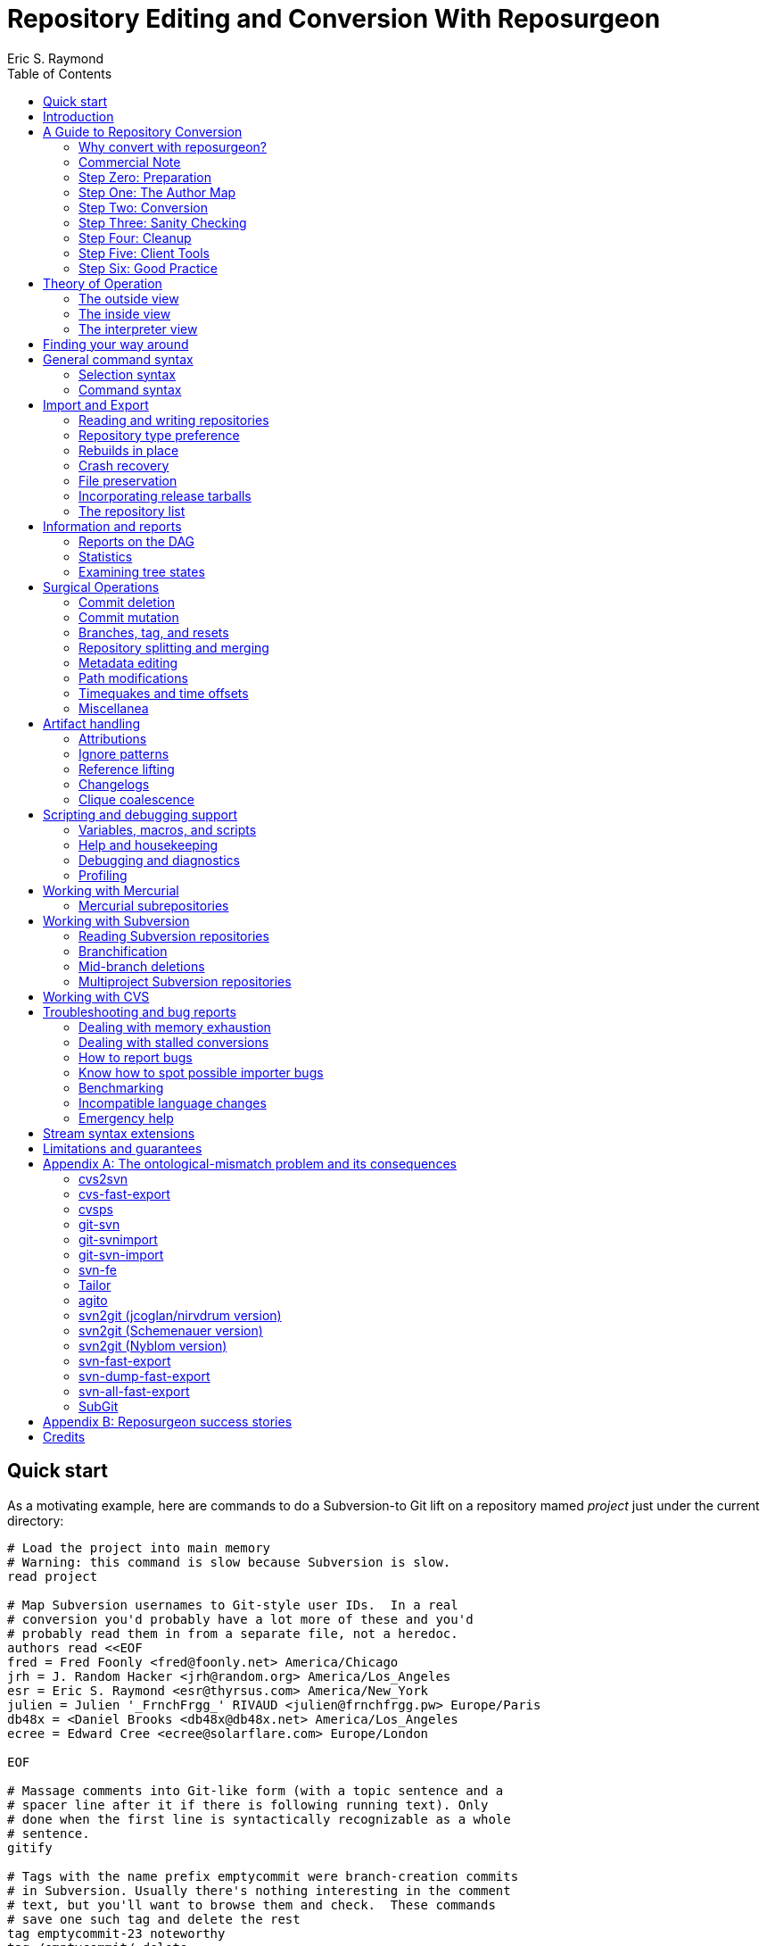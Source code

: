 = Repository Editing and Conversion With Reposurgeon =
:doctype: book
:author: Eric S. Raymond
:toc:

[[quickstart]]
== Quick start

As a motivating example, here are commands to do a Subversion-to
Git lift on a repository mamed _project_ just under the current directory:

--------
# Load the project into main memory
# Warning: this command is slow because Subversion is slow.
read project

# Map Subversion usernames to Git-style user IDs.  In a real
# conversion you'd probably have a lot more of these and you'd
# probably read them in from a separate file, not a heredoc.
authors read <<EOF
fred = Fred Foonly <fred@foonly.net> America/Chicago
jrh = J. Random Hacker <jrh@random.org> America/Los_Angeles
esr = Eric S. Raymond <esr@thyrsus.com> America/New_York
julien = Julien '_FrnchFrgg_' RIVAUD <julien@frnchfrgg.pw> Europe/Paris
db48x = <Daniel Brooks <db48x@db48x.net> America/Los_Angeles
ecree = Edward Cree <ecree@solarflare.com> Europe/London

EOF

# Massage comments into Git-like form (with a topic sentence and a
# spacer line after it if there is following running text). Only
# done when the first line is syntactically recognizable as a whole
# sentence.
gitify

# Tags with the name prefix emptycommit were branch-creation commits
# in Subversion. Usually there's nothing interesting in the comment
# text, but you'll want to browse them and check.  These commands
# save one such tag and delete the rest
tag emptycommit-23 noteworthy
tag /emptycommit/ delete

# Often, your Subversion repository was a CVS repository in a past
# life. CVS creates tags named with the suffix "-root" to mark branch
# points, and cv2svn blindly copies tham even though the Subversion
# tools don't need that marker. This clutter can be tossed.
tag /-root$/ delete

# This command illustrates how to use msgin to modify the comment
# test of a commit. In this test we're patching a Subversion revision
# reference because we're going to want to reference-lift it later.
# But this capability could also be used, for example, to add an
# update note to a commit comment that turned out to be incorrect.
msgin <<EOF
Legacy-ID: 23
Check-Text: Referring back to r2.

Referring back to [[SVN:2]].
EOF

# Change cookies like [[SVN:2]] into action stamps that are
# independent of of the VCS in use. A typical action stamp
looks like this: <jrh@random.org!2006-08-14T02:34:56Z>
references lift

# Sometimes it's useful to drop files from the repo that should
# never have been checked in.
1,$ expunge :documents/.*.pdf:

# Process GNU Changelogs to get better attributions for changesets.
# When a commit was derived from a patch nd checked in by someone
# other than its author this can often correct the commit attribution.
changelogs

# It's good practice to add a tag marking the point of conversion.
tag cutover-git create @max(=C)
msgin <<EOF
Tag-Name: cutover-git
Tagger: J. Random Hacker <jrh@random.org> America/Los_Angeles

This tag marks the last Subversion commit before the move to Git.
EOF

# We want to write a Git repository
prefer git

# Do it
rebuild project-git
--------

Typically you'd have these commands in a script that you evolved by
experimenting until you got a conversion that suited your tastes and
needs.

[[introduction]]
== Introduction

The purpose of reposurgeon is to enable risky operations that VCSes
(version-control systems) don't want to let you do, such as (a)
editing past comments and metadata, (b) excising commits, (c)
coalescing and splitting commits, (d) removing files and subtrees from
repo history, (e) merging or grafting two or more repos, and (f)
cutting a repo in two by cutting a parent-child link, preserving the
branch structure of both child repos.

A major use of reposurgeon is to assist a human operator to perform
higher-quality conversions among version control systems than can be
achieved with fully automated converters. Another application is when
code needs to be removed from a repository from repositories for legal
or policy reasons.

Fully supported systems (those for which reposurgeon can both read and
write repositories) include git, hg, bzr, darcs, bk, RCS, and SRC.
For a complete list, with dependencies and technical notes, type
"prefer" to the reposurgeon prompt.

Writing to the file-oriented systems RCS and SRC has some serious
limitations because those systems cannot represent all the metadata in
a git-fast-export stream. They require rcs-fast-import as a back end;
consult that tool's documentation for details and partial workarounds.

Fossil repository files can be read in using the `--format=fossil`
option of the '```read```' command and written out with the
`--format=fossil` option of the '```write```'. Ignore patterns are not
translated in either direction.

SVN and CVS are supported for read only, not write.  For CVS,
reposurgeon must be run from within a repository directory (one with a
CVSROOT subdirectory), not a checkout. Each module becomes a
subdirectory in the reposurgeon representation of the change history.

Note that reposurgeon is a sharp enough tool to cut you.  It takes
care not to ever write a repository in an actually inconsistent state,
and will terminate with an error message rather than proceed when its
internal data structures are confused.  However, there are lots of
things you can do with it - like altering stored commit timestamps so
they no longer match the commit sequence - that are likely to cause
havoc after you're done.  Proceed with caution and check your work.

Also note that, if your DVCS does the usual thing of making
commit IDs a cryptographic hash of content and parent links, editing a
publicly-accessible repository with this tool would be a bad idea. All
of the surgical operations in reposurgeon will
modify the hash chains.

Please also see the notes on system-specific issues under
<<limitations>>.

[[conversion]]
== A Guide to Repository Conversion

One of the main uses for reposurgeon is converting repositories
between different version-control systems. In the year 2020,
this usually means convering from something else to Git.

This section is a guide to up-converting your repository, and adopting
practices that will reduce process friction to a minimum.  It is meant
to provide context for the description of reposurgeon's features in
later sections.

If you are aiming at something other than a repository conversion,
you can safely skip this section.

In 90% of cases you'll be converting from CVS or Subversion, and those
are the cases we'll discuss in detail.  If you're using something
older or weirder, see the short section on other VCSes for some hints,
but you're mostly on your own.

[[why-reposurgeon]]
=== Why convert with reposurgeon?

Reposurgeon is more difficult to use that any of dozens
of fully-automated conversion tools out there; you have to make
choices and compose a recipe. This section explains why it's
worth the bother.

In brief, it's because fully automated converters don't work very
well.  They are very poor at dealing with the ontological mismatches
between the data models of different version-control systems. For
detailed discussion of the technical flaws in many common converters,
see Appendix A.

But even automated converters that are relatively good at bridging
data-model differences tend to produce crude, jackleg, unidiomatic
conversions that make the seam between the pre-conversion and
post-conversion parts of the repository very obvious.

An important example of this is commit references in change
comments. These references convey important information to anyone
reading the comments, and it is correspondingly important to change
them from using the reference format of the old system to one that is
intelligible in whatever your new one is.

As another example, git has a convention about the form of change comments;
they're supposed to consist of a standalone summary line, followed
optionally by a spacer blank line and running text.  Git relies on
this convention to produce log summeries that are easy to take in at a
glance.

Older version-control systems don't have this convention.  An ideal
conversion changes as many comments as possible to be in Git-like form so
that the Git summary tools see the data regularity they want.  But
this kind of editing can't be fully automated.  The best you can hope
for, if you want to do it right, is that your tool automates as much
of this fixup as it can *and* it assists a human operator in
applying fixups.

Neither reference-lifting nor patching comments for Git-friendliness
is a process that can be fully automated.  Both require human
judgment; accordingly, automateds converters don't even try to
do the right thing.  The result is often a history that is full of
unpleasant little speedbumps and distractions.  These induce
wasted developer effort and, correspondingly, higher defect rates.

On the other hand, a skilled operator of reposurgeon can produce a
conversion that is fully idiomatic in the target system, significantly
lowering future friction costs for developers browsing the history.

One fully automated reposurgeon feature of some significance that no
other importer supports is that it can parse ChangeLogs in histories
which use that Free Software Foundation convention, and use the
attributions in them to fill in Git author fields. This recovers
better information about the provenance of changesets corresponding to
patches committed by a project developer (who continues to be recorded
as the committer of that changeset).

[[commercial]]
=== Commercial Note

If you are an organization that pays programmers and has a
requirement to do a repository conversion, the author can be
mailto:esr@thyrsus.com[engaged] to perform or assist with
the transition.  You are likely to find this is more efficient than
paying someone in-house for the time required to learn the tools and
procedures. I (the author) have been very open about my methods here, but
nothing substitutes for experience when you need it done quickly
and right.

If you are wondering why it's worth spending any money at all for
a real history conversion, as opposed to just starting a new
repository with a snapshot of the old head revision, the answer
comes down to two words: risk management.

Suppose you do a snapshot conversion, head revision only. Then you get
a regression report with a way to reproduce the problem. What you want
to do is bisect in the new history to identify the revision where the
bug was introduced, because knowing what the breaking change was makes
a fix far easier. Bzzzt! You can’t. That history is missing in the
new system.

Yes, in theory you could run a manual bisection using bracketing
builds in new and old repositories. Until you have tried this, you
will have no comprehension of how easy it is to get that process
slightly but fatally wrong, and (actually more importantly) how
difficult it is _to be sure you haven’t gotten it wrong._ This is the
kind of friction cost that sounds minor until the first time it blows
up on you and eats man-weeks of NRE.

So congratulations, tracing the bug just got an order of magnitude
more expensive in engineer time, and your expected time to fix changed
proportionally. It typically only takes one of these incidents to
justify the up-front cost of having had the conversion done right.

If you go the snapshot-conversion route, maybe you’ll get lucky and
never need visibility further back. Or maybe you’ll have a disaster
because you increased the friction costs of debugging just enough that
you, say, miss a critical ship date. The more experienced with
in-the-trenches software development you are, the more plausible that
second scenario will sound.

A subtler issue is that by losing the old change comments you have
thrown away a great deal of hard-won knowledge about why your code is
written the way it is. Again, this may never matter – but if it does,
it’s going to bite you on the butt, hard, probably when you least
expect it.

And if you're thinking "No problem, the old repository will still be
around"...heh. Repositories that have become seldom-accessed are like
other kinds of dead storage in that they have a way of quietly
disappearing because after a few job turnovers the knowledge of why
they’re important is lost. Typically you don’t find out this has
happened until you have an unanticipated urgent need, at which point
whatever trouble you were in gets deeper.

Spending the relatively small amount takes to have a proper full
conversion done right is a way of bounding your downside risk.
If you aren't a software engineer and had trouble following
the preceding argument, propose a snapshot conversion to the
engineer you trust the most and watch that person reaching for
a diplomatic way to tell you it's a stupid, shortsighted idea.

[[preparation]]
=== Step Zero: Preparation

Make sure the tools in the reposurgeon suite (especially reposurgeon
and repotool) are on your $PATH

Create a scratch directory for your conversion work.

Run "repotool initialize" in the scratch directory.  This will create
a Makefile designed to sequence your conversion, and an empty lift
script. Then set the variables near the top appropriately for your
project.

This Makefile will help you avoid typing a lot of fiddly commands
by hand, and ensure that later products of the conversion pipeline
are always updated when earlier ones have been modified or removed.

Later, you will put your custom commands in the lift script
file. Doing this helps you not lose older steps as you experiment with
newer ones, and it documents what you did.

Doing a high-quality repository conversion is not a simple job and
the odds that you will get it perfectly right the first time are close
to zero. By packaging your lift commands in a repeatable script and
using the Makefile to sequence repetitive operations, you will reduce the
overhead of experimenting.

In the rest of the steps we describe below, when we write "make
foo" that means the step can be sequenced by the "foo" production
in the Makefile.  Replace $(PROJECT) in these instructions with
your project name.

You may find it instructive to type "make -n" to see what the
entire conversion sequence will look like.

[[authormap]]
=== Step One: The Author Map

Subversion and CVS identify users by a Unix login name local to the
repository host; DVCSes use pairs of fullnames and email addresses.
Before you can finish your conversion, you'll need to put together an
author map that maps the former to the latter; the Makefile assumes
this is named $(PROJECT).map.  The author map should specify a full
name and email address for each local user ID in the repo you're
converting. Each line should be in the following form:

...................................................................
foonly = Fred Foonly <foonly@foobar.com>
...................................................................

You can optionally specify an third field that is a timezone
description, either an ISO8601 offset (like "-0500") or a named
entry in the Unix timezone file (like "America/Chicago").  If you do,
this timezone will be attached to the timestamps on commits made by
this person.

Using the generic Makefile for Subversion, "make stubmap" will
generate a start on an author-map file as $(PROJECT).map.  Edit in real
names and addresses (and optionally offsets) to the right of
the equals signs.

How best to get this information will vary depending on your
situation.

* If you can get shell access to the repository host, looking at
`/etc/passwd` will give you the real name corresponding to
each username of a developer still active: usually you can simply
append @ and the repository hostname to each username to get a valid
email address.  You can do this automatically, and merge in real
names from the password file, using the 'repomapper' tool from the
reposurgeon distribution.

* If the repository is owned by a project on a forge site, you
can usually get the real name information through the Web interface;
try looking for the project membership or developer's list
information.

* If the project has a development mailing list, posting your
incomplete map with a request for completions often gives good results.

* If you can download the archives of the project's development
mailing list, grepping out all the From addresses may suggest some
obvious matches with otherwise unknown usernames. You may also
be able to get timezone offsets from the date stamps on the mail.

If you are converting the repository for an open-source project, it is
good courtesy and good practice after the above first step to email
the contributors and invite them to supply a preferred form of their
name, a preferred email address to be used in the mapping, and a
timezone offset.  The reason for this is that some sites, like
https://www.openhub.net/[OpenHub], aggregate participation statistics
(and thus, reputation) across many projects, using developer name and
email address as a primary key.

Your authors file does not have to be final until you ship your
converted repo, so you can chase down authors' preferred
identifications in parallel with the rest of the work.

=== Step Two: Conversion

Install whatever front end repsurgeon needs to read your
repository.  That will be
http://www.catb.org/~esr/cvs-fast-export[cvs-fast-export] for CVS, or
the Subversion tools themselves for Subversion.

The generic-workflow Makefile will call reposurgeon
for you, interpreting your $(PROJECT).lift file, when you type "make".
You may have to watch the baton spin for a few minutes.  For very
large repositories it could be more than a few minutes.

This will convert your repository to git. If you need to export
to something else, reposurgeon has write support for a couple of
other modern VCSes.

==== CVS

If you are exporting from CVS, it may be a good idea to run some
trial conversions with cvsconvert, a wrapper script shipped with
cvs-fast-export.  This script runs a conversion direct to git;
the advantage is that it can do a comparison of the repository
histories and identify problems for you to fix in your lift
script.

Problems in CVS conversions generally arise from the fact that CVS's
data model doesn't have real multi-file changesets, which are the
fundamental unit of a commit in DVCSes.  It can be difficult to fully
recover changesets from what are actually large numbers of single-file
changes flying in loose formation - in fact, old CVS operator errors
can sometimes make it impossible. Bad tools silently propagate such
damage forward into your translation. Good tools, like cvs-fast-export
and reposurgeon, warn you of problems and help you recover.

==== Subversion

Normally reposurgeon will do branch analysis for you.
On most Subversion repositories, and in particular anything with a
standard trunk/tags/branches layout, it will do the right thing. (It
will also cope with adventitious branches in the root directory of the
repo, such as many projects use for website content.)

In very unusual cases you may need to use the "--nobranch"
option. However, this has the disadvantage that you'll have to do the
branch surgery by hand at a later stage. Instead, you may be able to
use the repocutter filter to transform the dump file into a version
shaped right for a regular branch-sensitive lift.

To the author's knowledge, reposurgeon is the only conversion
tool that handles multibranch Subversion repositories in full
generality. It can even translate Subversion commits that alter
multiple branches.

Performance tip: reposurgeon should analyze Subversion repositories at
the rate of over 100K commits per minute, but that rate can fall off
greatly on very large repositories.

Unlike CVS, Subversion repositories have real changesets and the work
in them can effectively always be mapped unto equivalent DVCS commits.
The parent-child relationships among commits will also translate
cleanly.  There is, however, a minor problem around tags, and a
significant problem around merges.

The tag problem arises because Subversion tags are really branches
that you've conventionally agreed not to commit to after the initial
branch copy (that's what the tags/ directory name conveys).  But
Subversion doesn't enforce any prohibition against committing to
the tag branch, and various odd things can happen if you do

The reposurgeon analyzer tries to warn you about pathological cases,
and reposurgeon gives you tools for coping with them.  Unfortunately,
the warnings are (unavoidably) cryptic unless you understand
Subversion internals in detail.

In a DVCS, a merge normally coalesces two entire branches.  Subversion
has something close to this in newer versions; it's called a "sync
merge" working on directories (and is expressed as an svn:mergeinfo
property of the target directory that names the source).  A sync merge
of a branch directory into another branch directory behaves like a
DVCS merge; reposurgeon picks these up and translates them for you.

The older, more basic Subversion merge is per file and is expressed by
per-file svn:mergeinfo properties.  These correspond to what in
DVCS-land are called "cherry-picks", which just replay a commit from a
source branch onto a target branch but do *not* create cross-branch
links.

Sometimes Subversion developers use collections of per-file mergeinfo
properties to express partial branch merges.  This does not map to
the DVCS model at all well, and trying to promote these to full-branch
merges by hand is actually dangerous.  An excellent essay,
http://web.archive.org/web/20170104093332/https://plus.google.com/100357083629018071519/posts/jG7CN9R1SsZ
git merges -- just say no.] explores the problem in depth.

The bottom line is that reposurgeon warns about per-file svn:mergeinfo
properties _and then discards them_ for good reasons.  If you feel an
urge to hand-edit in a branch merge based on these, do so with care
and check your work.

==== Other VCSes

SCCS: Use http://www.catb.org/esr/sccs2rcs/[sccs2rcs]
to get to RCS, then follow the directions for RCS. There is a script
called sccs2git on CPAN which is not recommended, as it is poorly
documented and makes no attempt to group commits into changesets.

RCS: reposurgeon will read an RCS collection.  It uses
http://www.catb.org/~esr/cvs-fast-export[cvs-fast-export],
which despite its name does not actually require CVS metadata other than
the RCS master files that store the content.

Mercurial: reposurgeon will read a Mercurial repository. It uses
https://github.com/kilork/hg-git-fast-import[hg-git-fast-import] as an
importer. Note that this conversion is not very well tested yet; you
may want to run conversions with both the importer and the hg
extractor harness and compare them.

Fossil: reposurgeon will read a Fossil repository file. It uses the
native Fossil exporter, which is pretty good but doesn't export ignore
patterns, wiki events, or tickets.

BitKeeper: As of version 7.3 (and probably earlier versions under
open-source licensing) BitKeeper has fast-import and fast-export
subcommands, and reposurgeon now knows how to use these.

Perforce: According to
https://stackoverflow.com/questions/31051732/perforce-to-git-migration[this
Stack Overflow answer], the magic incantation is something like `git
p4 clone --import-labels --detect-branches //depot/path/project@all`.
This will create a live Git repository capturing your Perforce
bistory.  This recipe is included for completeness; it is unknown
to te author what (if any) reposurgeon cleanup operations might be
required, but a skim of Perforc documentation suggests that mapping
Perforce user IDs to a Git-style name/address pair will be desirable.

For other systems, see the
https://git.wiki.kernel.org/index.php/InterfacesFrontendsAndTools#Interaction_with_other_Revision_Control_Systems[Git
wiki page on conversion tools].

=== Step Three: Sanity Checking

Before putting in further effort on polishing your conversion
and putting it into production, you should check it for basic
correctness.

Pay attention to error messages emitted during the lift.  Most
of these, and remedial actions to take, are described in the
reposurgeon manual.

For Subversion lifts, use the "headcompare", "tagscompare" and
"branchescompare" productions to compare the converted with the the
unconverted repository.  If you didn't use the cvsconvert wrapper for
your CVS lift, these productions have a similar effect.  Be aware
that these operations may be extremely slow on large Subversion
repositories.

The only differences you should see are those due to keyword expansion
and ignore-file lifting.  If this is not true, you may have found a
serious bug in either reposurgeon or the front end it used, or you
might just have a misassigned tag that can be manually fixed. Consult
http://www.catb.org/~esr/reposurgeon/reporting-bugs.html[How to report
bugs] for information on how to usefully report bugs.

If you are converting from CVS, use reposurgeon's graph command to
examine the conversion, looking (in particular) for misplaced tags or
branch joins. Often these can be manually repaired with little
effort. These flaws do 'not' necessarily imply bugs in cvs-fast-export
or reposurgeon; they may simply indicate previously undetected
malformations in the history. However, reporting them may help improve
cvs-fast-export.

[[cleanup]]
=== Step Four: Cleanup

You should now have a git repository, but it is likely to have a
lot of cruft and conversion artifacts in it.  Here are some common
forms of cruft:

Commit comments and attributions containing non-UTF8 data::
    You could have metadata in your repository in an encoding
    incompatible with UTF-8 (Latin-1 is the ). You will probably want
    to transcode the repo to UTF-8.

Subversion and CVS commit references::
    Often Subversion references will be in the form 'r' followed by a
    string of digits referring to a Subversion commit number. But not
    always; humans come up with lots of ambiguous ways to write these.
    CVS commit references are even harder to spot mechanically, as they're
    just groups of digits separated by dots with no identifying prefix.  A
    clean conversion should turn all these into VCS-independent commit
    references, which will be described later in this document.

Multiline contents with no summary::
    git and hg both encourage comments to begin with a summary line
    that can stand alone as a short description of the change; this
    practice produces more readable output from `git log`
    and `hg log`. For a really high-quality conversion,
    multiline comments should be edited into this form.

No-fileop commits::
    Commits with no fileops are automatically transformed into tags
    when reading a Subversion repository.  Other importers may generate
    them for various reasons; you can detect them as the =Z visibility
    set. In order to preserve the behavior that read followed by immediate
    write does not modify a stream file, this simplification is not done
    by default in non-Subversion imports.

Branch tip deletes, deletealls, and unexpressed merges::
    In Subversion it is common practice to delete a branch directory
    when that line of development is finished or merged to trunk; this
    makes sense because it reduces the checkout size of the repo in later
    revisions. In a DVCS, deletes at a branch tip don't save you any
    storage, so it makes more sense to leave the branch with all of its
    tip content live if you're not going to delete it entirely. Sometimes
    editing a later commit to have the branch tip as a parent (creating
    a merge that Subversion could not express) make sense; look for
    svn:mergeinfo properties as clues.

Commits generated by *cvs2svn* to carry tag information::
    These lurk in the history of a lot of Subversion projects.
    Sometimes these junk commits are empty (no file operations associated
    with them at all); sometimes they're translated as long lists of
    spurious delete fileops, and sometimes they have actual file content
    (duplicating parent file versions, or referring randomly to file
    versions far older than the junk commit). Older versions of
    `cvs2svn` seem to have generated all kinds of meaningless
    crud into these.

Metadata inserted by git-svn::
    `git-svn` inserts lines at the end of each commit
    comment that refer back to the Subversion commit it is derived from.  This
    is necessary for live-gatewaying, and useful during one-shot
    conversions, but you will probably not want it in the final repo.

Here's a checklist of cleanup steps. If you're using the makefile
generated by repotool, most of these will be done by commands in your
lift script.

1. Map author IDs from local to DVCS form.

2. Check for leftover cvs2svn junk commits and remove them if possible.

3. Lift references in commit comments.

4. Massage comments into summary-line-plus-continuation form.

5. If the project used the GNU ChangeLog convention, run "changelogs".

6. Remove empty and delete-only tip commits where appropriate.

7. Review generated tags, pruning and fixing locations as appropriate.

8. Look for branch merge points and patch parent marks to make them.

9. Fix up or remove $-keyword cookies in the latest revision.

10. If there's a root branch, check for and remove junk commits on it.

11. Use the transcode command to fix up metadata in non-UTF8 encoding,

12. For the record, make a tag noting time and date of the repo lift.

13. If your target was git, run  `git gc --aggressive`.

Most of the work will be in the comment-fixup and reference-lifting
stages. These normally take only a couple of hours even on very large
repos with thousands of commits. An entire conversion is usually less
than two days of work.

You can use the `authors read` command to perform the
author-ID mapping operation with reposurgeon.

You can find empty commits as the =Z visibility set set and clean
them up with the command `tagify`. Consult the
reposurgeon manual page for usage details.

A good way to spot junk commits is to eyeball the picture of
the commit DAG created by the reposurgeon 'graph' command
- they tend to stand out visually as leaf nodes in odd places. Be
aware that the graph command outputs DOT, the language interpreted by
the http://www.graphviz.org/[graphviz] suite; you will
need a DOT rendering program and an image viewer.

See the documentation of the `references` command; for
details on how fix up Subversion and CVS changeset references in
comments so they're still meaningful.

The command `=L edit` is good for fixing up multiline comments.

The reposurgeon command `inspect =H` will
show you tip commits which may contain only deletes and
deletealls.

Tags can be inspected with `=T inspect`. Junk tags can be removed with
the `delete` command. Tag comments can be modified with `edit`.
Check that the creation date of tags matches what you see in the
source repository; this is the easiest way to spot when one has been
attached to the wrong commit, something that can be manually fixed by
editing its from field.

The command =I will select all commits that don't decode to UTF-8
in both the commit comment and attribution parts.  You eyeball those
to figure out what the encoding is and apply the transcode command
to fix things,

Reposurgeon has a `merge` command specifically for performing branch
merges.  The `edit` command will also allow you to add a parent mark
to a commit.

One minor feature you lose in moving from SCCS, CVS, Subversion, or BitKeeper to a
DVCS is keyword expansion.  You should go through the last revision of
the code and remove $Id$, $Date$, $Revision$, and other keyword
cookies lest they become unhelpful fossils. The full Subversion
set is `$Date:`, `$Revision:`, `$Author:`, `$HeadURL` and `$Id:`. CVS uses
`$Author:`, `$Date:`, `$Header:`, `$Id:`, `$Log:`, `$Revision:`, also (rarely)
`$Locker:`, `$Name:`, `$RCSfile:`, `$Source:`, and `$State:`.
A command like `grep -R '$[A-Z]' .` may be helpful.

After conversion of a branchy repository, look to see if there is a
'root' branch.  If there are any commits with a sufficiently
pathological structure that reposurgeon can't figure out
what branch they belong to, they'll wind up there.

It's good practice to leave an annotated tag at the conversion point
noting the date and time of the repo lift.  See the next section on
conversion comments for discussion. Here's an example of how to make a tag:

--------
msgin --create <<EOF
Tag-Name: git-conversion

Marks the spot at which this repository was converted from Subversion to git.

Conversion notes are enclosed in double square brackets. Junk commits
generated by cvs2svn have been removed, commit references have been
mapped into a uniform VCS-independent syntax, and some comments edited
into summary-plus-continuation form.
EOF
--------

Experiments with reposurgeon suggest that `git
import` doesn't try to pack or otherwise optimize for space when
it populates a repo from a dump file; this produces large
repositories.  Running `git repack` and `git gc
--aggressive` can slim them down quite a lot.

[[conversion-comments]]
==== Conversion comments

Sometimes, in converting a repository, you may need to insert an
explanatory comment - for example, if metadata has been garbled or
missing and you need to point to that fact.

It's helpful for repository-browsing tools if there is a uniform
syntax for this that is highly unlikely to show up in repository
comments.  Enclosing translation notes in [[ ]] is recommended; this
has the advantage of being visually similar to the [ ] traditionally
used for editorial comments in text.

It is good practice to include, in either the root commit of the
repository or the conversion tag, a note dating and attributing the
conversion work and explaining these conventions.  Example:

------------------------------------------------------------------
[[This repository was converted from Subversion to git on 2012-10-24
by Eric S. Raymond &lt;esr@thyrsus.com&gt;.  Here and elsewhere, conversion
notes are enclosed in double square brackets. Junk commits generated
by cvs2svn have been removed, commit references have been mapped into
a uniform VCS-independent syntax, and some comments edited into
summary-plus-continuation form.]]
------------------------------------------------------------------

You should also, as previously noted, leave a tag in the normal
commit sequence noting the switchover.  You can do this with
the `msgin --create` command; see the reposurgeon
manual page for details and an example.

[[nonsurgical]]
==== Nonsurgical cleanup steps

A step that too often gets missed and then inelegantly patched in
later is converting the declarations that tell the version-control
system to ignore derived files. reposurgeon does this for
you if you're using it for CVS- or Subversion-to-git conversion, both
expressing Subversion svn:ignore properties as .gitignore files
and lifting .cvsignore files to .gitignore files; see the
http://www.catb.org/~esr/reposurgeon/reposurgeon.html#limitations[LIMITATIONS
AND GUARANTEES section on its manpage] if other DVCSes are
involved.

Any .gitignore files found in a repository were almost ceryainly
created by git-svn users ad hoc and should be discarded; it is up to
the human doing the conversion to look through them and rescue any
ignore patterns that should be merged into the converted repository.
This behavior can be reversed with the --user-ignores option, which
simply passes through .gitignore files.

[[recovering]]
==== Recovering from errors

Occasionally you'll discover problems with a conversion after you've
pushed it to a project's hosting site, typically to a bare repo that
the hosting software created for you.  Here's how to cope:

1. Do your surgery on a copy of the repo with its .git/config
pointing to the public location.

2. Warn the public repo's users that it is briefly going out
of service and they will need to re-clone it afterwards!

3. Ensure that it is possible to force-push to the repository.
How you do this will vary depending on your hosting site.

4. On gitlab.com, under Settings, there is a "Protected Branches"
item you can use. If you unprotect a branch, you can force-push to it.
+
Elsewhere, you may be able to re-initialize the public repo (this
works, for example, on SourceForge). You'll need ssh access to the
bare repo directory on the host - let's suppose it's 'myproject'. Pop
up to the enclosing directory and do this:
+
........................................................................
    mv myproject myproject-hidden
    rm -fr myproject-hidden/*
    git init --bare myproject-hidden
    mv myproject-hidden myproject
........................................................................
+
The point of doing it this way is (a) so you never actually remove
myproject (on many hosts you will not have create permissions in the
enclosing directory), and (b) so no user can update the repo while
you're clearing it (mv is atomic).
+
Here's a script that will do the job on SourceForge:
+
........................................................................
#!/usr/bin/expect -f
#
# nuke - nuke a SourceForge repo
#
# usage: nuke project [userid]
#

if {$argc < 1} {
    puts "nuke: project name argument is required"
    exit 1
} else {
    set project [lindex $argv 0]
    set user $env(USER)
    if {$argc >= 2} {
	set user [lindex $argv 1]
    }
}

set remoteprompt "bash-4.1"

set timeout -1
spawn $env(SHELL)
match_max 100000
send -- "ssh -t $user@shell.sourceforge.net create"
expect -exact "ssh -t $user@shell.sourceforge.net \r create"
send -- "\r"
expect -exact "$remoteprompt\$ "
send -- "cd /home/git/p/$project\n"
expect -exact "$remoteprompt\$ "
send -- "cd git-main.git\n"
expect -exact "$remoteprompt\$ "
send -- "rm -fr *\n"
expect -exact "$remoteprompt\$ "
send -- "git init --bare .\n"
expect -exact "$remoteprompt\$ "
........................................................................
+
After re-initializing, you should be able to run `git
push` to push the new history up to the public repo.

5. From your modified local repo, try
+
........................................................................
     git push --mirror --force
........................................................................
+
to push the new history up to the public repo.

6. Inform the public repo's users that it is available and remind
them that they will need to re-clone it.

=== Step Five: Client Tools

Developers who are already git fans and know how to use a git
client will, of course, have no particular trouble using a git
repository.

Windows users accustomed to working through TortoiseSVN can move to
https://tortoisegit.org/[TortoiseGIT].

Developers who like hg can use the https://hg-git.github.com/[hg-git
mercurial plugin]. There is an Ubuntu package "mercurial-git" for
this, and other distributions are likely to carry it as well. It
installs a Mercurial plugin called hg-git.

There are some hg-git limitations to be aware of. In order to
simulate git behavior, hg-git keeps some local state in the .hg
directories; a map from git branch names to Mercurial commits, a list
of Mercurial bookmarks describing git branches (which have
bookmark-like behavior different from a Mercurial named branch) and a
file mapping git SHA1 hashes to hg SHA1 hashes (both systems use them
as commit IDs).  The problem is that hg doesn't copy any of this local
state when it clones a repo, so clones of hg-git repos lose their
git branches and tags.

If you have developers attached to the CVS interface, it is possible
(and in fact relatively easy) to set up a gateway interface that lets
them continue using their CVS client tools.  Consult the documentation
for
https://www.kernel.org/pub/software/scm/git/docs/git-cvsserver.html[git-cvsserver].

=== Step Six: Good Practice

Educate your developers in the following good practices:

==== Commit references

The combination of a committer email address with a ISO8601 timestamp
is a good way to refer to a commit without being VCS-specific.  Thus,
instead of "commit 304a53c2", use
"<2011-10-25T15:11:09Z!fred@foonly.com>". It is recommended that you
_not vary from this format_, even in trivial ways like omitting the
'Z' or changing the 'T' or '!'. Making these cookies uniform and
machine-parseable will have good consequences for future
repository-browsing tools. The reference-lifting code in reposurgeon
generates them.

Being careful about this has an additional benefit.  Someday your
project may need to change VCSes yet again; on that day, it will be
extremely helpful if nobody has to try to convert years' or decades'
worth of VCS-specific magic cookies in the history.

Sometimes it's enough to quote the summary line of a commit. So,
instead of "Back out most of commit 304a53c2", you might write
"Back out Attempted divide-by-zero fix.".

When appropriate, "my last commit" is simple and effective.

==== Comment summary lines

As previously noted, git and hg both want comments to begin with a
summary line that can stand alone as a short description of the
change; this may optionally be followed by a separating blank line
and details in whatever form the commenter likes.

Try to end summary lines with a period.  Ending punctuation other
than a period should be used to indicate that the summary line is
incomplete and continues after the separator; "..." is conventional.

For best results, stay within 72 characters per line.  Don't go
over 80.

Good comment practice produces more readable output from `git
log` and `hg log`, and makes it easy to take in
whole sequences of changes at a glance.

[[theory]]
== Theory of Operation

[[outside]]
=== The outside view

As the quick-start example shows, you're typically going to do three
steps when you use reposurgeon: (1) read in one (or more)
repositories, (2) do surgical things on them, and (3) write out one
(or more) repositories.

To keep reposurgeon simple and flexible, it normally does not do its
own repository reading and writing.  Instead, it relies on being able
to parse and emit the command streams created by git-fast-export and
read by git-fast-import.  This means that it can be used on any
version-control system that has both fast-export and fast-import
utilities. The git-import stream format also implicitly defines a
common language of primitive operations for reposurgeon to speak.

In order to deal with version-control systems that do not have
fast-export equivalents, reposurgeon can also host extractor code that
reads repositories directly.  For each version-control system
supported through an extractor, reposurgeon uses a small amount of
knowledge about the system's command-line tools to (in effect) replay
repository history into an input stream internally. Repositories under
systems supported through extractors can be read by reposurgeon, but
not modified by it.  In particular, reposurgeon can be used to move a
repository history from any VCS supported by an extractor to any VCS
supported by a normal importer/exporter pair.

Mercurial repository reading is implemented with an extractor
class; writing is handled with the stock "hg fastimport" command.  A
test extractor exists for git, but is normally disabled in favor of
the regular exporter.

Subversion is an important exception.  Its exporter is '```svnadmin
dump```', which doesn't ship a git-fast-import stream, but rather the
unique dump format supported by Subversion. Reposurgeon contains
an interpreter for this stream format.

As a matter of historical interest, some old versions of reposurgeon
had tha ability to build a Subversion repository on output by
synthesizing a Subversion dump stream and feeding it to '```svnadmin
load```'.  This feature was a cute stunt, but was abandoned during
translation to Go for a couple of different reasons. Most importantly,
there is zero demand for moving histories *to* Subversion - and
supposing there were, moving content and metdate fom git's DAG
representation to a Subversion stream is very lossy. Subversion to Git
to Subversion wouldn't even have round-tripped well.

[[inside]]
=== The inside view

Between reads and writes, reposurgeon can usefully be thought of as
a structure editor for directed acyclic graphs with a pre-defined set of
attributes on their nodes.

To get a feel for what that graph is like, it's helpful to have seen a
git-fast-import stream file.  Here is a trivial example from the
reposurgeon testv suite, describing a history with a two commit to a
single file:

--------
blob
mark :1
data 20
1234567890123456789

commit refs/heads/master
mark :2
committer Ralf Schlatterbeck <rsc@runtux.com> 0 +0000
data 14
First commit.
M 100644 :1 README

blob
mark :3
data 20
0123456789012345678

commit refs/heads/master
mark :4
committer Ralf Schlatterbeck <rsc@runtux.com> 10 +0000
data 15
Second commit.
from :2
M 100644 :3 README

--------

A git-fast-import stream consists of a sequence of commands
which must be executed in the specified sequence to build the repo; to
avoid confusion with reposurgeon commands
we will refer to the stream commands as _events_ in
this documentation.  These events are implicitly numbered from 1
upwards.  Most commands require specifying a selection of event
sequence numbers so reposurgeon will know
which events to modify or delete.

For all the details of event types and semantics, see the
git-fast-import(1) manual page; the rest of this paragraph is a quick
start for the impatient. The most prominent events in a stream are
*commits* describing revision states of the repository; these group
together under a single change comment one or more *fileops* (file
operations), which usually point to *blobs* that are revision states
of individual files. A fileop may also be a delete operation
indicating that a specified previously-existing file was deleted as
part of the version commit; there are a couple of other special fileop
types of lesser importance.

Reposurgeon's internal representation of a repository history is
basically a deserialized git fast-omport stream.  A few extra
attributes are supported; most notavly, commits and resets have a
legacy-id attribute that carries over the object's ID from whatever
version-control system exported the stream, in particular a Subversion
or CVS revision number.

[[interpreter]]
=== The interpreter view

The program can be run in one of two modes, either as an
interactive command interpreter or in batch mode to execute commands
given as arguments on the reposurgeon invocation
line.

The only differences between these modes are (1) the interactive one
begins by turning on the '```interactive```' option, (2) in batch mode
all errors (including normally recoverable errors in selection-set
syntax) are fatal, and (3) each command-line argument beginning with
'```--```' has that stripped off (which in particular means that
`--help` and `--version` will work as expected).

Also, in interactive mode, Ctrl-P and Ctrl-N will be available to
scroll through your command history and tab completion of both command
keywords and name arguments (wherever that makes semantic sense) is
available.

It is expected that interactive mode will be used mainly for exploring
repository metadata, while conversion experiments will be captured in
a script that is gradually improved until the day final cutover
can be performed and the old repository decommissioned.

Note that this means the old repository can be left in service
while the conversion recipe is under development. Recipe
development should be treated as a serious project with its
own change tracking.

[[wayfinding]]
== Finding your way around

In the remainder of this documewnt, imdividual commands are described
by ganging paragraphs led by the command sequence.

Help is always available.

`help`::
   Get help on the interpreter commands. Optionally follow with
   whitespace and a command name; with no argument, lists all commands. '?'
   also invokes this.

History is always available.

`history`::
   List the commands you have entered this session.

You can do Ctrl-P or up-arrow to scroll back through the command
history list, and Ctrl-N or down-arrow to scroll forwad in it.

Tab-completion on command keywords is available.

You don't need to exit the interpreter to run quick shall commands.

`shell`::
   Execute the shell command given in the remainder of the line.
   '!' also invokes this.

[[general]]
== General command syntax

Commands to reposurgeon consist of a command keyword, sometimes
preceded by a selection set, sometimes followed by
whitespace-separated arguments. It is often possible to omit the
selection-set argument and have it default to something reasonable.

Here are some motivating examples.  The commands will be
explained in more detail after the description of selection
syntax.

// bad end/
--------
:15 edit               ;; edit the object associated with mark :15

edit                   ;; edit all editable objects

29..71 list            ;; list summary index of events 29..71

236..$ list            ;; List events from 236 to the last

<#523> inspect         ;; Look for commit #523; they are numbered
                       ;; 1-origin from the beginning of the
                       ;; repository.

<2317> inspect         ;; Look for a tag with the name 2317, a tip
                       ;; commit of a branch named 2317, or a commit
                       ;; with legacy ID 2317. Inspect what is found.
                       ;; A plain number is probably a legacy ID
                       ;; inherited from a Subversion revision
                       ;; number.

/regression/ list      ;; list all commits and tags with comments or
                       ;; committer headers or author headers
                       ;; containing the string "regression"

1..:97 & =T delete     ;; delete tags from event 1 to mark 97

[Makefile] inspect     ;; Inspect all commits with a file op touching
                       ;; Makefile and all blobs referred to in a
                       ;; fileop touching Makefile.

:46 tip                ;; Display the branch tip that owns
                       ;; commit :46.

@dsc(:55) list         ;; Display all commits with ancestry tracing
                       ;; to :55

@min([.gitignore]) remove .gitignore delete
                       ;; Remove the first .gitignore fileop in the
                       ;; repo.
--------

The regular expressions should be in
https://github.com/google/re2/wiki/Syntax[Golang's] format, with one
exception. Due to a conflict with the use of $ for arguments in the
script command, we retain Python's use of backslashes as a leader for
references to group matches.

Regular expressions are not anchored.  Use ^ and $ to anchor them
to the beginning or end of the search space, when appropriate.

[[selections]]
=== Selection syntax

A selection set is ordered; that is, any given element may occur
only one, and the set is ordered by when its members were first added.

The selection-set specification syntax is an expression-oriented
minilanguage.  The most basic term in this language is a
location. The following sorts of primitive locations
are supported:

event numbers::
   A plain numeric literal is interpreted as a 1-origin
   event-sequence number.

marks::
   A numeric literal preceded by a colon is interpreted
   as a mark; see the import stream format documentation for explanation
   of the semantics of marks.

tag and branch names::
   The basename of a branch (including branches in the refs/tags
   namespace) refers to its tip commit.  The name of a tag is equivalent
   to its mark (that of the tag itself, not the commit it refers to). Tag
   and branch locations are bracketed with `<` `>` (angle brackets) to
   distinguish them from command keywords.

legacy IDs::
   If the contents of name brackets (`< >`) does not match a tag or
   branch name, the interpreter next searches legacy IDs of commits.  This
   is especially useful when you have imported a Subversion dump; it
   means that commits made from it can be referred to by their corresponding
   Subversion revision numbers.

commit numbers::
   A numeric literal within name brackets (`< >`)
   preceded by `#` is interpreted as a 1-origin
   commit-sequence number.

reset targets::
   If the orecvious ways of interpreting an ame withing brackets don't
   resolved, the name is cechked to see if it matches a reset. If so,
   the expression resolves to the commit the reset is attached to.

reset@ names::
   A name with the prefix '```reset@```' refers to the latest reset with a
   basename matching the part after the `@`. Usually there is only one such
   reset.

$::
   Refers to the last event.

These may be grouped into sets in the following ways:

ranges::
   A range is two locations separated by '```..```', and is
   the set of events beginning at the left-hand location and ending at the
   right-hand location (inclusive).

lists::
   Comma-separated lists of locations and ranges are
   accepted, with the obvious meaning.

There are some other ways to construct event sets:

visibility sets::
   A visibility set is an expression specifying a set of event
   types. It will consist of a leading equal sign, followed by type
   letters. These are the type letters:
+
[options=""]
|===================================================================
| B | blobs                           | Most default selection sets exclude
blobs; they have to be manipulated through the commits they are attached to.
| C | commits                         |
| D | all-delete commits              | These are artifacts produced by some
older repository-conversion tools.
| H | head (branch tip) commits       |
| O | orphaned (parentless) commits   |
| U | commits with callout parents    |
| Z | commits with no fileops         |
| M | merge (multi-parent) commits    |
| F | fork (multi-child) commits      |
| L | commits with unclean multi-line comments |  E.g. without a separating
empty line after the first
| I | commits for which metadata cannot be decoded to UTF-8 |
| T | tags                            |
| R | resets                          |
| P | passthroughs                    | All event types simply passed through,
including comments, `progress`commands,
and `checkpoint` commands
| N | Legacy IDs                      | Any comment matching a cookie
(legacy-ID) format.
|===================================================================

references::
   A reference name (bracketed by angle brackets) resolves
   to a single object, either a commit or tag.
+
[options="header"]
|===================================================================
| type          | interpretation
| tag name      | annotated tag with that name
| branch name   | the branch tip commit
| legacy ID     | commit with that legacy ID
| assigned name | name equated to a selection by assign
|===================================================================
+
Note that if an annotated tag and a branch have the same name foo,
`<foo>` will resolve to the tag rather than the branch tip commit.

dates and action stamps::
   A date or action stamp in angle brackets resolves
   to a selection set of all matching commits.
+
[options="header"]
|===================================================================
| type                           | interpretation
| RFC3339 timestamp              | commit or tag with that time/date
| action stamp (timestamp!email) | commits or tags with that timestamp and
author (or committer if no author). Aliases of the author are also accepted.
| yyyy-mm-dd part of RFC3339 timestamp | all commits and tags with that date
|===================================================================
+
To refine the match to a single commit, use a 1-origin index
suffix separated by `#`. Thus `<2000-02-06T09:35:10Z>` can
match multiple commits, but `<2000-02-06T09:35:10Z#2>` matches
only the second in the set.

text search::
    A text search expression is a regular expression
    surrounded by forward slashes (to embed a forward slash in it, use a
    C-like string escape such as `\x2f`).
+
A text search normally matches against the comment fields of commits and
annotated tags, or against their author/committer names, or against
the names of tags; also the text of passthrough objects.
+
The scope of a text search can be changed with qualifier
letters after the trailing slash.  These are as follows:
+
[options="header"]
|===================================================================
| letter   | interpretation
| a        | author name in commit
| b        | branch name in commit; also matches blobs referenced by commits
on matching branches, and tags which point to commits on matching branches.
| c        | comment text of commit or tag
| r        | committish reference in tag or reset
| p        | text in passthrough
| t        | tagger in tag
| n        | name of tag
| B        | blob content
|===================================================================
+
Multiple qualifier letters can add more search scopes.
+
(The "b" qualifier replaces the branchset syntax
in earlier versions of reposurgeon.)

paths::
   A "path expression" enclosed in square brackets resolves to the
   set of all commits and blobs related to a path matching the given
   expression. The path expression itself is either a path literal or a
   regular expression surrounded by slashes. Immediately after the
   trailing / of a path regexp you can put any number of the following
   characters which act as flags: '```a```', '```c```', '```D```', '```M```',
   '```R```', '```C```', '```N```'.
+
By default, a path is related to a commit if the latter has a
fileop that touches that file path - modifies that change it, deletes
that remove it, renames and copies that have it as a source or
target. When the '```c```' flag is in use the meaning changes: the paths
related to a commit become all paths that would be present in a
checkout for that commit.
+
A path literal matches a commit if and only if the path literal is
exactly one of the paths related to the commit (no prefix or suffix operation
is done). In particular a path literal won't match if it corresponds to a
directory in the chosen repository.
+
A regular expression matches a commit if it matches any path related to
the commit anywhere in the path. You can use `^` or `$` if you want the
expression to only match at the beginning or end of paths.  When the '```a```'
flag is in use, the path expression selects commits whose every path matches the
regular expression. This is necessarily a subset of commits selected without the
'```a```'
flag because it also selects commits with no related paths (e.g. empty commits,
deletealls and commits with empty trees). If you want to avoid those, you can
use e.g. '```[/regex/] & [/regex/a]```'.
+
The flags '```D```', '```M```', '```R```', '```C```', '```N```' restrict match
checking to the corresponding fileop types.  Note that this means an '```a```'
match is
easier (not harder) to achieve.  These are no-ops when used with '```c```'.
+
A path or literal matches a blob if it matches any path that
appeared in a modification fileop that referred to that blob. To
select purely matching blobs or matching commits, compose a path
expression with `=B` or `=C`.
+
If you need to embed '```[^/]```' into your regular expression (e.g. to
express "all characters but a slash") you can use a C-like string
escape such as `\x2f`.

function calls::
   The expression language has named special functions.  The sequence for
   a named function is "```@```" followed by a function name,
   followed by an argument in parentheses. Presently the following
   functions are defined:
+
[options="header"]
|===================================================================
| name   | interpretation
| `min`  | minimum member of a selection set
| `max`  | maximum member of a selection set
| `amp`  | nonempty selection set becomes all objects,
empty set is returned empty
| `par`  | all parents of commits in the argument set
| `chn`  | all children of commits in the argument set
| `dsc`  | all commits descended from the argument set
(argument set included)
| `anc`  | all commits whom the argument set is descended from
(argument set included)
| `pre`  | events before the argument set;
empty if the argument set includes the first event.
| `suc`  | events after the argument set;
empty if the argument set includes the last event.
| `srt`  | sort the argument set by event number.
|===================================================================

Set expressions may be combined with the operators '```|```' and '```&```'
which are, respectively, set union and intersection. The `|` has lower
precedence than intersection, but you may use parentheses '```(```' and
'```)```' to group expressions in case there is ambiguity (this replaces the
curly brackets used in older versions of the syntax).

Any set operation may be followed by '```?```' to add the set
members' neighbors and referents.  This extends the set to include the
parents and children of all commits in the set, and the referents of
any tags and resets in the set. Each blob reference in the set is
replaced by all commit events that refer to it. The `?` can be repeated
to extend the neighborhood depth.  The result of a `?` extension is
sorted so the result is in ascending order.

Do set negation with prefix '```~```'; it has higher precedence than
`&` and `|` but lower than `?`.

[[command-syntax]]
=== Command syntax

Following the (optional) selection set will be one
a whitespace-separated command name, possibly another
whitespace-separated subcommand name, and possibly
following arguments.

The syntax of following arguments is variable according to the
requrements of individual commands, but there are a couple of general
rules.

* You can have comments in a script, let by the character "#".  Both
  whole-line and "winged" comments following command arguments are
  suppotrted.  Note that reposurgeon's command paeser is fairly
  primitive and will be confused by a literal # in a command argument.

* Many commands interpret C/Go style backslash escapes like \n in
  arguments.  You can usually, for example, get around having to
  include a literal # in an argument by writing `\x23`.

* Some commands support option flags.  These are led with a --, so if
  there is an option flag named "foo" you would write it as "--foo".
  Option flags are parsed out of the command line before any other
  interpretation is performed, and can be anywhwere on the line.  The
  order of option flags is never significant.

* When an option flag "foo" sets a value, the sayntax is --foo=xxx
  with no spaces around the equal sign.

* All commands that expect data to be presented on standard input support
  input redirection.  You may write "<myfile" to take input from the
  file named "myfile".  Reirectioons are parsed out early, before
  the command arguments proprt arte interpreted, and can be anywhere
  on the line

* All commands that expect data to be presented on standard input also
  accept a here-document, just lthe shell syntax for here-documents
  with a leading "<<". There are two here-documents in the quick-start
  example.

* Most commands that normally ship data to standard output accept
  output redirection.  As in the shell, you can weite ">outfile" to
  send the command output to "outfile", and ">>outfile2" to append
  to outfile2.

* Some commands take following arguments that are regular
  expressions. In this context, they still require start and end
  delimiters as they do when used in a selection prefix, but if you
  need to have a / in the expression the delimiters can be any
  printable character.  As a reminder, these are described in the
  embedded help as "delimited" regular expressions.

* Also note that following-argument regular expressions may not contain
  whitespace; if you need to specify whitespace or a non-printable
  character use a standard C-style escape such as `\s` for space.

Beware that while the reposurgeon CLI mimics simple shell features
like redirection, many things you can do in a real shell won't work.
String-quoting arguments will fail.  You can't redirect standard
error (but see the '```log```' command for a rough equivalent). And
you can't pipe input from a command or output to a command.

In general you should avoid getting cute with the command parser.
It's stupider than it looks.

[[import-export]]
== Import and Export

reposurgeon can hold multiple repository states in core.  Each has a
name.  At any given time, one may be selected for editing. Commands in
this group import repositories, export them, and manipulate the
in-core list and the selection.

If you are planning a conversion from Subversion, yout should
probably read <<subversion>> after this section.

If you are planning a conversion from Mercurial, yout should
probably read <<mercurial>> after this section.

=== Reading and writing repositories

`read` [ `--format=fossil` ] [ `--no-implicit` ] [ _directory_ | `-` | <__infile__ ]::
    With a directory-name argument, this command attempts
    to read in the contents of a repository in any supported
    version-control system under that directory; read with no arguments
    does this in the current directory. If output is redirected to a
    plain file, it will be read in as a fast-import stream or Subversion
    dumpfile. With an argument of '```-```', this command reads a
    fast-import stream or Subversion dumpfile from standard input (this
    will be useful in filters constructed with command-line
    arguments).
+
If the contents is a fast-import stream, any "```cvs-revision```" property
on a commit is taken to be a newline-separated list of CVS revision cookies
pointing to the commit, and used for reference lifting.
+
If the contents is a fast-import stream, any "```legacy-id```" property
on a commit is taken to be a legacy ID token pointing to the commit,
and used for reference-lifting.
+
If the read location is a git repository and contains a
_.git/cvsauthors_ file (such as is left in place
by '```git cvsimport -A```') that file will be read in as
if it had been given to the '```authors read```' command.
+
If the read location is a directory, and its repository
subdirectory has a file named _legacy-map_, that file
will be read as though passed to a '```legacy read```'
command.
+
If the read location is a file and the `--format=fossil` option
is used, the file is interpreted as a Fossil repository.
+
The just-read-in repo is added to the list of loaded
repositories and becomes the current one, selected for surgery. If it
was read from a plain file and the file name ends with one of the
extensions '```.fi```' or '```.svn```', that
extension is removed from the load list name.
+
Normally, missing '```from```' links in input streams are defaulted to the
previous commit.  The `--no-implicit` option disables this and may
enable round-tripping of some streams on which it would fail (note
however that `git fast-export` generates explicit '```from```' links). This
option will mainly be useful for testing and debugging.
+
Note: this command does not take a selection set.

`write` [ `--legacy` ] [ `--format=fossil` ] [ `--noincremental` ] [ `--callout` ] [ >__outfile__ | `-` ]::
   Dump selected events as a fast-import stream representing the
   edited repository; the default selection set is all events. Where to
   dump to is standard output if there is no argument or the argument is
   '```-```', or the target of an output redirect.
+
Alternatively, if there is no redirect and the argument names a
directory, the repository is rebuilt into that directory, with any
selection set being ignored; if that target directory is nonempty its
contents are backed up to a save directory.
+
If the write location is a file and the
`--format=fossil` option is used, the file is written in
Fossil repository format.
+
With the `--legacy` option, the Legacy-ID of
each commit is appended to its commit comment at write time. This
option is mainly useful for debugging conversion edge cases.
+
If you specify a partial selection set such that some commits
are included but their parents are not, the output will include
incremental dump cookies for each branch with an origin outside the
selection set, just before the first reference to that branch in a
commit.  An incremental dump cookie looks like "```refs/heads/foo^0```" and
is a clue to export-stream loaders that the branch should be glued to
the tip of a pre-existing branch of the same name.  The
`--noincremental` option suppresses this behavior.
+
When you specify a partial selection set, including a commit
object forces the inclusion of every blob to which it refers and
every tag that refers to it.
+
Specifying a partial selection may cause a situation in which
some parent marks in merges don't correspond to commits present in the
dump.  When this happens and `--callout` option was
specified, the write code replaces the merge mark with a callout, the
action stamp of the parent commit; otherwise the parent mark is
omitted.  Importers will fail when reading a stream dump with callouts;
it is intended to be used by the '```graft```'
command.
+
Specifying a write selection set with gaps in it is allowed
but unlikely to lead to good results if it is loaded by an importer.
+
Property extensions will be be omitted from the output if the
importer for the preferred repository type cannot digest them.
+
Note: to examine small groups of commits without the progress
meter, use '```inspect```'.

[[preferences]]
=== Repository type preference

`prefer` [ _repotype_ ]::
   With no arguments, describe capabilities of all supported
   systems. With an argument (which must be the name of a supported
   system) this has two effects:
+
First, if there are multiple repositories in a
directory you do a read on, reposurgeon will read the preferred one
(otherwise it will complain that it can't choose among them).
+
Secondly, this will change reposurgeon's preferred type for output.
This means that you do a write to a directory, it will build a repo of
the preferred type rather than its original type (if it had one).
+
If no preferred type has been explicitly selected, reading in a
repository (but not a fast-import stream) will implicitly set the
preferred type to the type of that repository.
+
In older versions of reposurgeon this
command changed the type of the selected repository, if there is one.
That behavior interacted badly with attempts to interpret legacy IDs
and has been removed.

`sourcetype` [ _repotype_ ]::
   Report (with no arguments) or select (with one argument) the current
   repository's source type.  This type is normally set at
   repository-read time, but may remain unset if the source was a stream
   file.
+
The source type affects the interpretation of legacy IDs (for
purposes of the `=N` visibility set and the '```references```' command) by
controlling the regular expressions used to recognize them. If no
preferred output type has been set, it may also change the output
format of stream files made from the repository.
+
The source type is reliably set whenever a live repository is read, or
when a Subversion stream or Fossil dump is interpreted but not
necessarily by other stream files. Streams generated by
cvs-fast-export(1) using the `--reposurgeon` option are detected as CVS. In
some other cases, the source system is detected from the presence of
magic $-headers in contents blobs.

[[rebuild]]
=== Rebuilds in place

reposurgeon can rebuild an altered repository
in place.  Untracked files are normally saved and restored when the
contents of the new repository is checked out (but see the
documentation of the '```preserve```' command for a
caveat).

`rebuild` [ _directory_ ]::
   Rebuild a repository from the state held by
   reposurgeon.  This command does not take a
   selection set.
+
The single argument, if present, specifies the target directory in
which to do the rebuild; if the repository read was from a repo
directory (and not a git-import stream), it defaults to that
directory.  If the target directory is nonempty its contents are
backed up to a save directory.  Files and directories on the
repository's _preserve list_ are copied back from the backup directory
after repo rebuild. The default preserve list depends on the
repository type, and can be displayed with the '```stats```' command.
+
If reposurgeon has a nonempty legacy map,
it will be written to a file named _legacy-map_
in the repository subdirectory as though by a
'```legacy write```' command. (This will normally
be the case for Subversion and CVS conversions.)

[[recovery]]
=== Crash recovery

This section will become relevant only if `reposurgeon` or something
underneath it in the software and hardware stack crashes while in the
middle of writing out a repository, in particular if the target
directory of the rebuild is your current directory.

The tool has two conflicting objectives. On the one hand, we
never want to risk clobbering a pre-existing repo.  On the other hand,
we want to be able to run this tool in a directory with a repo and
modify it in place.

We resolve this dilemma by playing a game of three-directory monte.

. First, we build the repo in a freshly-created staging
directory.  If your target directory is named
`/path/to/foo`, the staging directory will be a
peer named `/path/to/foo-stageNNNN`, where NNNN is
a cookie derived from reposurgeon's process
ID.

. We then make an empty backup directory.  This directory will
be named `+/path/to/foo.~N~+`, where _N_ is incremented
so as not to conflict with any existing backup directories.
reposurgeon never, under any circumstances,
ever deletes a backup directory.
+
So far, all operations are safe; the worst that can happen up to
this point if the process gets interrupted is that the staging and
backup directories get left behind.

. The critical region begins. We first move everything in the
target directory to the backup directory.

. Then we move everything in the staging directory to the
target.

.  We finish off by restoring untracked files in the target
directory from the backup directory. That ends the critical
region.

During the critical region, all signals that can be ignored are
ignored.

[[preservation]]
=== File preservation

When the repository type you are working with has a "lister" method,
it can tell which files in a repository directory arte not checked in
and will copy them into the edited repository made by a rebuild.

The following commands are required only if there is no lister
method and you have to set presrrvations by hand.

`preserve` [ _file..._ ]::
   Add (presumably untracked) files or directories to the repo's
   list of paths to be restored from the backup directory after a
   '```rebuild```'. Each argument, if any, is interpreted as a
   pathname.  The current preserve list is displayed afterwards.
+
It is only necessary to use this feature if your version-control
system lacks a command to list files under version control. Under
systems with such a command (which include git and hg), all files that
are neither beneath the repository dot directory nor under reposurgeon
temporary directories are preserved automatically.

`unpreserve` [ _file..._ ]::
   Remove (presumably untracked) files or directories to
   the repo's list of paths to be restored from the backup directory
   after a '```rebuild```'. Each argument, if any, is
   interpreted as a pathname.  The current preserve list is displayed
   afterwards.

[[tarballs]]
=== Incorporating release tarballs

When converting a legacy repository, it sometimes happens that
there are archived releases of the project surviving from before the
date of the repository's  initial commit.  It may be desirable to
insert those releases at the front of the repository history.

To do this, use the '```incorporate```' command.  This
inserts the contents of specified tarballs as commits.  The tarball
names are given as arguments; if no arguments, a list is read from
stdin.  Tarballs may be gzipped or bzipped.  The initial segment of
each path is assumed to be a version directory and stripped off.  The
number of segments stripped off can be set with the option
`--strip=<n>`, _n_ defaulting to 1.

Takes a singleton selection set.  Normally inserts before that commit; with
the option `--after`, insert after it.  The default selection set is the very
first commit of the repository.

The option `--date` can be used to set the commit date. It takes an argument,
which is expected to be an RFC3339 timestamp.

The generated commits have a committer field (the invoking user) and
each gets as date the modification time of the newest file in
the tarball (not the mod time of the tarball itself). No author field
is generated.  A comment recording the tarball name is generated.

Note that the import stream generated by this command is - while correct -
not optimal, and may in particular contain duplicate blobs.

With the `--firewall` option, generate an additional commit after the
sequence consisting only of deletes crafted to prevent the incorporated
content from leaking forward.

[[lists]]
=== The repository list

Reposurgeon can have several repositories loaded at once.
The following commands operae on the repository list.

`choose` [ _reponame_ ]::
   Choose a named repo on which to operate.  The name of a repo is
   normally the basename of the directory or file it was loaded from, but
   repos loaded from standard input are "unnamed".
   reposurgeon will add a disambiguating
   suffix if there have been multiple reads from the same source.
+
With no argument, lists the names of the currently stored
repositories and their load times.  The second column is '```*```' for the
currently selected repository, '```-```' for others.

`drop` [ _reponame_ ]::
   Drop a repo named by the argument from reposurgeon's list,
   freeing the memory used for its metadata and deleting on-disk
   blobs. With no argument, drops the currently chosen repo.

`rename` _reponame_::
   Rename the currently chosen repo; requires an argument.  Won't
   do it if there is already one by the new name.

[[information]]
== Information and reports

Commands in this group report information about the selected
repository.

The output of these commands can individually be redirected to
a named output file. Where indicated in the syntax, you can prefix the
output filename with '```>```' and give it as a following
argument.  If you use '```>>```' the file is opened
for append rather than write.

[[reports]]
=== Reports on the DAG

`list` [ >__outfile__ ]::
   This is the main command for identifying the events
   you want to modify.  It lists commits in the selection set by event
   sequence number with summary information. The first column is raw
   event numbers, the second a timestamp in local time. If the repository
   has legacy IDs, they will be displayed in the third column. The
   leading portion of the comment follows.

`index` [ >__outfile__ ]::
   Display four columns of info on objects in the selection set:
   their number, their type, the associate mark (or '```-```' if no mark) and a
   summary field varying by type.  For a branch or tag it's the
   reference; for a commit it's the commit branch; for a blob it's the
   repository path of the file in the blob.

`stamp` [ >__outfile__ ]::
   Alternative form of listing that displays full action
   stamps, usable as references in selections.

`tip` [ >__outfile__ ]::
   Display the branch tip names associated with commits
   in the selection set.  These will not necessarily be the same as their
   branch fields (which will often be tag names if the repo contains
   either annotated or lightweight tags).
+
If a commit is at a branch tip, its tip is its branch name.  If
it has only one child, its tip is the child's tip.  If it has multiple
children, then if there is a child with a matching branch name its tip
is the child's tip.  Otherwise this function throws a recoverable
error.

`tags` [>__outfile__ ]::
   Display tags and resets: three fields, an event number and a type and a name.
   Branch tip commits associated with tags are also displayed with the type
   field '```commit```'.

`inspect` [>__outfile__ ]::
   Dump a fast-import stream representing selected events to standard
   output.  Just like a write, except (1) the progress meter is disabled,
   and (2) there is an identifying header before each event dump.

`graph` [>__outfile__ ]::
   Emit a visualization of the commit graph in the DOT markup language
   used by the graphviz tool suite.  This can be fed as input to the main
   graphviz rendering program dot(1), which will yield a viewable
   image.
+
You may find a script like this useful:
+
----
graph $1 >/tmp/foo$$
shell dot </tmp/foo$$ -Tpng | display -; rm /tmp/foo$$
----
+
You can substitute in your own preferred image viewer, of course.

`lint` [ options ] [>__outfile__ ]::
   Look for DAG and metadata configurations that may indicate a
   problem. Presently checks for: (1) Mid-branch deletes, (2)
   disconnected commits, (3) parentless commits, (4) the existence of
   multiple roots, (5) committer and author IDs that don't look
   well-formed as DVCS IDs, (6) multiple child links with identical
   branch labels descending from the same commit, (7) time and
   action-stamp collisions.
+
Options to issue only partial reports are supported; '```lint
--options```' or '```lint -?```' lists them.
+
The options and output format of this command are unstable; they may
change without notice as more sanity checks are added.

[[statistics]]
=== Statistics

`stats` [ __repo-name__...] [>__outfile__ ]::
   Report size statistics and import/export method information about
   named repositories, or with no argument the currently chosen repository.

`count` [>__outfile__ ]::
   Report a count of items in the selection set. Default set is everything
   in the currently-selected repo.

`sizes` [>__outfile__ ]::
   Print a report on data volume per branch; takes a selection set,
   defaulting to all events. The numbers tally the size of uncompressed
   blobs, commit and tag comments, and other metadata strings (a blob is
   counted each time a commit points at it).
+
The numbers are not an exact measure of storage size: they are
intended mainly as a way to get information on how to efficiently
partition a repository that has become large enough to be
unwieldy.

[[examining-tree-states]]
=== Examining tree states

`manifest` [ _/regular expression/_ ] [ >__outfile__ ]::
   Takes an optional selection set argument defaulting to all commits, and
   an optional regular expression. For each commit in the selection set,
   print the mapping of all paths in that commit tree to the corresponding blob
   marks, mirroring what files would be created in a checkout of the commit. If a
   delimited regular expression is given, only print "_path_ `+->+` _mark_"
   lines for paths matching it. This command supports > redirection.

`checkout` _directory_::
   Takes a selection set which must resolve to a single commit, and
   a second argument. The second argument is interpreted as a directory
   name.  The state of the code tree at that commit is materialized beneath
   the directory.

`diff` [ >__outfile__ ]::
   Display the difference between commits. Takes a selection-set
   argument which must resolve to exactly two commits. Supports output
   redirection.

[[surgical]]
== Surgical Operations

These are the operations the rest of reposurgeon is designed
to support.

[[deletion]]
=== Commit deletion

`squash` [ _policy..._ ]::
   Combine or delete commits in a selection set of events. The
   default selection set for this command is empty. Has no effect on
   events other than commits unless the `--delete` policy is selected;
   see the '```delete```' command for discussion.
+
Normally, when a commit is squashed, its file operation list
(and any associated blob references) gets either prepended to the
beginning of the operation list of each of the commit's children or
appended to the operation list of each of the commit's parents. Then
children of a deleted commit get it removed from their parent set and
its parents added to their parent set.
+
The analogous operation is performed on commit comments, so no
comment text is ever outright discarded.  Exception: comments
consisting of "```++*** empty log message ***++```", as generated by
CVS, are ignored.
+
The default is to squash forward, modifying children; but see the
list of policy modifiers below for how to change this.
+
WARNING: It is easy to get the bounds of a `squash` command wrong, with
confusing and destructive results. Beware thinking you can squash on a
selection set to merge all commits except the last one into the last
one; what you will actually do is to merge all of them to the first
commit _after_ the selected set.
+
Normally, any tag pointing to a combined commit will also be
pushed forward.  But see the list of policy modifiers below for how to
change this.
+
Following all operation moves, every one of the altered file
operation lists is reduced to a shortest normalized form. The
normalized form detects various combinations of modification,
deletion, and renaming and simplifies the operation sequence as much
as it can without losing any information.
+
The following modifiers change these policies:
+
|===================================================================
| `--delete`      | Simply discards all file ops and tags associated with deleted commit(s).
| `--no-coalesce` | Do not normalize the modified commit operations.
| `--pushback`    | Append fileops to parents, rather than prepending to children.
| `--pushforward` | Prepend fileops to children. This is the default; it can be
specified in a lift script for explicitness about intentions.
| `--tagforward`  | Any tag on the deleted commit is pushed
forward to the first child rather than being deleted. This is the
default; it can be specified for explicitness.
| `--tagback`     | Any tag on the deleted commit is pushed
backward to the first parent rather than being deleted.
| `--quiet`       | Suppresses warning messages about deletion of commits with
non-delete fileops.
| `--complain`    | The opposite of `--quiet`. Can be specified for explicitness.
| `--empty-only`  | Complain if a squash operation modifies a nonempty comment.
| `--blobs`       | Allow deletion of selected blobs.
|===================================================================
+
Under any of these policies except `--delete`,
deleting a commit that has children does not back out the changes made
by that commit, as they will still be present in the blobs attached to
versions past the end of the deletion set.  All a delete does when the
commit has children is lose the metadata information about when and by
who those changes were actually made; after the delete any such
changes will be attributed to the first undeleted children of the
deleted commits.  It is expected that this command will be useful
mainly for removing commits mechanically generated by repository
converters such as `cvs2svn`.

`delete` [ _policy..._ ]::
   Delete a selection set of events. The default selection set for
   this command is empty. On a set of commits, this is equivalent to a
   `squash` with the `--delete` flag.  It unconditionally deletes tags,
   resets, and passthroughs; blobs can be removed only as a side effect
   of deleting every commit that points at them.

[[topology]]
=== Commit mutation

`merge`::
   Create a merge link. Takes a selection set argument, ignoring all but
   the lowest (source) and highest (target) members.  Creates a merge link
   from the highest member (child) to the lowest (parent).

`unmerge`::
   Linearize a commit. Takes a selection set argument, which must resolve
   to a single commit, and removes all its parents except for the first.
   It is equivalent to '__first_parent__, _commit_ reparent --rebase', where
   _commit_ is the same selection set as used with
   unmerge and __first_parent__ is a set resolving
   __commit__'s first parent (see the
   `reparent` command below).
   The main interest of the `unmerge` is that you don't
   have to find and specify the first parent yourself, saving time and avoiding
   errors when nearby surgery would make a manual first parent argument
   stale.

`reparent` [ _options_... ] [ _policy_ ]::
   Changes the parent list of a commit.  Takes a selection set,
   zero or more option arguments, and an optional policy argument.
+
Selection set: The selection set must resolve to one or more commits.  The
selected commit with the highest event number (not necessarily the
last one selected) is the commit to modify.  The remainder of the
selected commits, if any, become its parents: the selected commit
with the lowest event number (which is not necessarily the first one
selected) becomes the first parent, the selected commit with second
lowest event number becomes the second parent, and so on.  All
original parent links are removed.  Examples:
+
-----
# this makes 17 the parent of 33
17,33 reparent

# this also makes 17 the parent of 33
33,17 reparent

# this makes 33 a root (parentless) commit
33 reparent

# this makes 33 an octopus merge commit.  its first parent
# is commit 15, second parent is 17, and third parent is 22
22,33,15,17 reparent
-----
The option `--use-order` says to use the selection order to determine
which selected commit is the commit to modify and which are the
parents (and if there are multiple parents, their order).  The last
selected commit (not necessarily the one with the highest event
number) is the commit to modify, the first selected commit (not
necessarily the one with the lowest event number) becomes the first
parent, the second selected commit becomes the second parent, and so
on.  Examples:
+
-----
# this makes 33 the parent of 17
33,17 reparent --use-order

# this makes 17 an octopus merge commit.  its first parent
# is commit 22, second parent is 33, and third parent is 15
22,33,15,17 reparent --use-order
-----
+
Because ancestor commit events must appear before their
descendants, giving a commit with a low event number a parent with a
high event number triggers a re-sort of the events.  A re-sort assigns
different event numbers to some or all of the events.  Re-sorting only
works if the reparenting does not introduce any cycles.  To swap the
order of two commits that have an ancestor–descendant relationship
without introducing a cycle during the process, you must reparent the
descendant commit first.
+
By default, the manifest of the reparented commit is computed before
modifying it; a `deleteall` and some fileops are
prepended so that the manifest stays unchanged even when the first
parent has been changed.  This behavior can be changed by specifying a
policy flag. `--rebase`. That inhibits the default behavior—no
`deleteall` is issued and the tree contents of all
descendants can be modified as a result.

`split` {`at`|`by`} _item_ ::
    The first argument is required to be a commit location; the second is
    a preposition which indicates which splitting method to use. If the
    preposition is '```at```', then the third argument must be an integer
    1-origin index of a file operation within the commit. If it is '```by```',
    then the third argument must be a pathname to be prefix-matched,
    pathname match is done first).
+
The commit is copied and inserted into a new position in the
event sequence, immediately following itself; the duplicate becomes
the child of the original, and replaces it as parent of the original's
children. Commit metadata is duplicated; the new commit then gets a
new mark. If the new commit has a legacy ID, the suffix '```.split```' is
appended to it.
+
Finally, some file operations — starting at the one matched or
indexed by the split argument — are moved forward from the original
commit into the new one.  Legal indices are 2-n, where n is the number
of file operations in the original commit.

`add` { `D` _path_ | `M` _perm_ _mark_ _path_ | `R` _source_ _target_ | `C` _source_ _target_}::
   To a selected commit, add a specified fileop.
+
For a *D* operation to be valid there must be an *M* operation for
the path in the commit's ancestry.  For an *M* operation to be valid,
the '`_perm_`' part must be a token ending with `755` or `644` and the '`_mark_`'
must refer to a blob that precedes the commit location.  For an *R* or *C*
operation to be valid, there must be an *M* operation for the source in
the commit's ancestry.

`remove` [ _index_ | _path_ | `deletes` ] [ `to` _commit_ ]::
   From a selected commit, remove a specified fileop.  The op must
   be one of (a) the keyword '```deletes```', (b) a file path, (c)
   a file path preceded by an op type set (some subset of the letters
   `DMRCN`), or (d) a 1-origin numeric index. The '```deletes```' keyword
   selects all *D* fileops in the commit; the others select one
   each.
+
If the '```to```' clause is present, the removed op is
appended to the commit specified by the following singleton selection
set. This option cannot be combined with '```deletes```'.
+
Note that this command does not attempt to scavenge blobs even
if the deleted fileop might be the only reference to them. This
behavior may change in a future release.

`tagify` [ `--canonicalize` ] [ `--tipdeletes` ] [ `--tagify-merges` ]::
   Search for empty commits and turn them into tags. Takes an optional
   selection set argument defaulting to all commits. For each commit in the
   selection set, turn it into a tag with the same message and author information
   if it has no fileops. By default merge commits are not considered, even if they
   have no fileops (thus no tree differences with their first parent). To change
   that, use the `--tagify-merges` option.
+
// Again, we can't use monospace here because the italics leak out (adoc 1.5.6)
The name of the generated tag will be '`emptycommit-_ident_`', where
_ident_ is generated from the legacy ID of the deleted commit, or from
its mark, or from its index in the repository, with a disambiguation
suffix if needed.
+
With the `--canonicalize` option, `tagify` tries harder to detect
trivial commits by first ensuring that all fileops of selected commits will
have an actual effect when processed by fast-import.
+
With the `--tipdeletes` option, `tagify` also considers branch tips
with only deleteall fileops to be candidates for tagification. The
corresponding tags get names of the form
// Two more cases where we can't use monospace.
'`tipdelete-_branchname_`' rather than the default
'`emptycommit-_ident_`'.
+
With the `--tagify-merges` option, `tagify` also tagifies merge
commits that have no fileops. When this is done the merge link is move to the
tagified commit's parent.

`reorder` [ `--quiet` ]::
   Re-order a contiguous range of commits.
+
Older revision control systems tracked change history on a per-file
basis, rather than as a series of atomic _changesets_,
which often made it difficult to determine the relationships between changes.
Some tools which convert a history from one revision control system to another
attempt to infer changesets by comparing file commit comment and time-stamp
against those of other nearby commits, but such inference is a heuristic and
can easily fail.  In the best case, when inference fails, a range of commits
in the resulting conversion which should have been coalesced into a single
changeset instead end up as a contiguous range of separate commits.  This
situation typically can be repaired easily enough with the
`coalesce` or `squash` commands.
+
However, in the worst case, numerous commits from several different
_topics_, each of which should have been one or more distinct
changesets, may end up interleaved in an apparently chaotic fashion.
To deal with such cases, the commits need to be re-ordered, so that
those pertaining to each particular topic are clumped together, and
then possibly squashed into one or more changesets pertaining to each
topic.  This command, `reorder`, can help with the first task; the
`squash` command with the second.
+
Selected commits are re-arranged in the order specified; for instance:
'```:7,:5,:9,:3 reorder```'.  The specified commit range must be
contiguous; each commit must be accounted for after re-ordering.  Thus, for
example, '```:5```' can not be omitted from '```:7,:5,:9,:3
reorder```'.  (To drop a commit, use the `delete` or
`squash` command.)
+
The selected commits must represent a linear history, however, the
lowest numbered commit being re-ordered may have multiple parents, and
the highest numbered may have multiple children.  Re-ordered commits
and their immediate descendants are inspected for rudimentary fileops
inconsistencies. Warns if re-ordering results in a commit trying to
delete, rename, or copy a file before it was ever created. Likewise,
warns if all of a commit's fileops become no-ops after
re-ordering. Other fileops inconsistencies may arise from re-ordering,
both within the range of affected commits and beyond; for instance,
moving a commit which renames a file ahead of a commit which
references the original name. Such anomalies can be discovered via
manual inspection and repaired with the `add` and `remove` (and
possibly `path`) commands. Warnings can be suppressed with `--quiet`.
+
In addition to adjusting their parent/child relationships, re-ordering
commits also re-orders the underlying events since ancestors must appear
before descendants, and blobs must appear before commits which reference them.
This means that events within the specified range will have different event
numbers after the operation.

[[branch-tag-reset]]
=== Branches, tag, and resets

`branch` _branchname_ { `rename` | `delete` } [ _arg_ ]::
   Rename or delete a branch (and any associated resets).  First argument
   must be an existing branch name; second argument must be one of the verbs
   '```rename```' or '```delete```'.
+
For a '```rename```', the third argument may be any token that is a
syntactically
valid branch name (but not the name of an existing branch).  If it does not
contain a '```/```' the prefix '```heads/```' is prepended.  If it does not
begin with '```refs/```', then '```refs/```' is prepended.
+
For a '```delete```', the name may optionally be a regular expression
wrapped in `//`;
if so, all objects of the specified type with names matching the regexp are
deleted.  This is useful for mass deletion of branches.  Such deletions can be
restricted by a selection set in the normal way.  No third argument is
required.

`tag` _tagname_ { `create` | `move` | `rename` | `delete` } [ _arg_ ]::
   Create, move, rename, or delete a tag.
+
Creation is a special case.  First argument is a name, which
must not be an existing tag. Takes a singleton event second argument
which must point to a commit.  A tag object pointing to the commit is
created and inserted just after the last tag in the repo (or just
after the last commit if there are no tags).  The tagger, committish,
and comment fields are copied from the commit's committer, mark, and
comment fields.
+
Otherwise, first argument must be an existing tag name; second
argument must be one of the verbs '```move```',
'```rename```', or '```delete```'.
+
For a '```move```', a third argument must be a singleton
selection set. For a "rename", the third argument may be
any token that is a syntactically valid tag name (but not the name of
an existing tag). For a "delete", no third argument is
required.
+
For a '```delete```', no third argument is required.  The name portion of a
delete may be a regexp wrapped in `//`; if so, all objects of the
specified type with names matching the regexp are deleted.  This is
useful for mass deletion of junk tags such as CVS branch-root tags.
+
The tagname may use C-style backslash escapes, such as `\s`.
+
The behavior of this command is complex because features which
present as tags may be any of three things: (1) True tag objects, (2)
lightweight tags, actually sequences of commits with a common
branchname beginning with '```refs/tags```' - in this case the
tag is considered to point to the last commit in the sequence, (3)
Reset objects.  These may occur in combination; in fact, stream
exporters from systems with annotation tags commonly express each of
these as a true tag object (1) pointing at the tip commit of a
sequence (2) in which the basename of the common branch field is
identical to the tag name.  An exporter that generates
lightweight-tagged commit sequences (2) may or may not generate resets
pointing at their tip commits.
+
This command tries to handle all combinations in a natural way by
doing up to three operations on any true tag, commit sequence, and
reset matching the source name. In a rename, all are renamed together.
In a delete, any matching tag or reset is deleted; then matching
branch fields are changed to match the branch of the unique descendant
of the tagged commit, if there is one.  When a tag is moved, no branch
fields are changed and a warning is issued.
+
Attempts to delete a lightweight tag may fail with the message
"`couldn't determine a unique successor`".  When this
happens, the tag is on a commit with multiple children that have
different branch labels. There is a hole in the specification
of git fast-import streams that leaves it uncertain how branch
labels can be safely reassigned in this case; rather than do
something risky, `reposurgeon` throws a recoverable
error.

`reset` _resetname_  { `create` | `move` | `rename` | `delete` } [ _arg_ ]::
   Create, move, rename, or delete a reset. Create is a special case; it
   requires a singleton selection which is the associated commit for the
   reset, takes as a first argument the name of the reset (which must not
   exist), and ends with the keyword create.
+
In the other modes, the first argument must match an
existing reset name; second argument must be one of the verbs
'```move```', '```rename```', or '```delete```'.
+
The reset name may use C-style backslash escapes, such as `\s`.
+
For a '```move```', a third argument must be a singleton
selection set. For a '```rename```', the third argument may be
any token that matches a syntactically valid reset name (but not
the name of an existing reset). For a '```delete```', no third
argument is required.
+
For either name, if it does not contain a '```/```' the
prefix '```heads/```' is prepended. If it does not begin with
'```refs/```', '```refs/```' is prepended.
+
An argument matches a reset's name if it is either the entire
reference (`refs/heads/FOO` or `refs/tags/FOO` for some
value of _FOO_) or the basename (e.g. `FOO`), or a suffix of the
form `heads/FOO` or `tags/FOO`.
An unqualified basename is assumed to refer to a head.
+
When a reset is renamed, commit branch fields matching the tag are
renamed with it to match.  When a reset is deleted, matching branch
fields are changed to match the branch of the unique descendant of the
tip commit of the associated branch, if there is one.  When a reset is
moved, no branch fields are changed.

[[splitmerge]]
=== Repository splitting and merging

`divide`::
   Attempt to partition a repo by cutting the parent-child link
   between two specified commits (they must be adjacent). Does not take a
   general selection set.  It is only necessary to specify the
   parent commit, unless it has multiple children in which case the child
   commit must follow (separate it with a comma).
+
If the repo was named '`_foo_`', you will normally end up with two
repos named '`_foo_-early`' and '`_foo_-late`' (option and feature events at
the beginning of the early segment will be duplicated onto the
beginning of the late one.).  But if the commit graph would remain
connected through another path after the cut, the behavior changes.
In this case, if the parent and child were on the same branch '`_qux_`',
the branch segments are renamed '`_qux_-early`' and '`_qux_-late`' but
the repo is not divided.

`expunge` [ `--notagify` ] [~] [ _path_ | /__regexp__/ ]...::
   Expunge files from the selected portion of the repo history; the
   default is the entire history.  The arguments to this command may be
   paths or regular expressions matching paths (regexps must
   be marked by being surrounded with `//`). String quotes and backslash
   escapes are interpreted when parsing the command line.
+
Exceptionally, the first argument may be the token "~" which chooses
all file paths other than those selected by the remaining arguments.
You may use this to sift out all file operations matching a pattern set
rather than expunging them.
+
All filemodify (M) operations and delete (D) operations
involving a matched file in the selected set of events are
disconnected from the repo and put in a removal set.  Renames are
followed as the tool walks forward in the selection set; each triggers
a warning message. If a selected file is a copy +(C)+ target, the copy
will be deleted and a warning message issued. If a selected file is a
copy source, the copy target will be added to the list of paths to be
deleted and a warning issued.
+
After file expunges have been performed, any commits with no
remaining file operations will be removed, and any tags pointing to
them. By default each deleted commit is replaced with a tag of the form
// Making the tag name monospace causes the italics to leak in manpage output.
'`emptycommit-_ident_`' on the preceding commit unless
`--notagify` is specified as an argument. Commits with deleted
fileops pointing both in and outside the path set are not deleted, but are
cloned into the removal set.

`unite` [ `--prune` ] _reponame_...::
   Unite repositories. Name any number of loaded repositories; they will
   be united into one union repo and removed from the load list.  The
   union repo will be selected.
+
The root of each repo (other than the oldest repo) will be
grafted as a child to the last commit in the dump with a preceding
commit date.  This will produce a union repository with one branch for
each part.  Running last to first, duplicate tag and branch names will
be disambiguated using the source repository name (thus, recent
duplicates will get priority over older ones). After all grafts, marks
will be renumbered.
+
The name of the new repo will be the names of all parts concatenated,
separated by '```+```'. It will have no source directory or preferred system
type.
+
With the option `--prune`, at each join *D* operations for every
ancestral file existing will be prepended to the root commit, then it
will be canonicalized using the rules for squashing the effect will be
that only files with properly matching *M*, *R*, and *C* operations in the
root survive.

`graft` [ `--prune` ] _reponame_::
   For when unite doesn't give you enough control. This command may have
   either of two forms, selected by the size of the selection set.  The
   first argument is always required to be the name of a loaded repo.
+
If the selection set is of size 1, it must identify a single commit in
the currently chosen repo; in this case the named repo's root will
become a child of the specified commit. If the selection set is
empty, the named repo must contain one or more callouts matching a
commits in the currently chosen repo.
+
Labels and branches in the named repo are prefixed with its name; then
it is grafted to the selected one. Any other callouts in the named repo are also
resolved in the context of the currently chosen one. Finally, the
named repo is removed from the load list.
+
With the option `--prune`, prepend a deleteall operation into the root
of the grafted repository.

[[editing]]
=== Metadata editing

`msgout` [ >__outfile__ ] [ ``--filter=``/__regex__/ ] [ `--blobs` ]::
   Emit a file of messages in RFC2822 format representing
   the contents of repository metadata. Takes a selection set; members of
   the set other than commits, annotated tags, and passthroughs are
   ignored (that is, presently, blobs and resets), except that if the
   `--blobs` option is passed, blobs will also be included.
+
May have an option `--filter`, followed by `=` and a `/`-enclosed
regular expression.  If this is given, only headers with names
matching it are emitted.  In this context the name of the header
includes its trailing colon.

`msgin` [ `--create` ] [ `--empty-only` ] [ <__infile__ ] [ `--changed` >__outfile__ ]::
   Accept a file of messages in RFC2822 format representing the
   contents of the metadata in selected commits and annotated tags. Takes
   no selection set.  If there is an argument it will be taken as the
   name of a message file to read from; if no argument, or one of '```-```',
   reads from standard input.
+
Users should be aware that modifying an `Event-Number` or
`Event-Mark` field will change which event the update from that message
is applied to.  This is unlikely to have good results.
+
The header `CheckText`, if present, is examined to see if the comment text of
the associated event begins with it. If not, the item modification
is aborted. This helps ensure that you are landing updates ob the
events you intend.
+
If the `--create` modifier is present, new tags and
commits will be appended to the repository. In this case it is an error
for a tag name to match any existing tag name. Commit objects are created
with no fileops. If `Committer-Date` or `Tagger-Date` fields are not present
they are filled in with the time at which this command is executed. If
`Committer` or `Tagger` fields are not present, reposurgeon will attempt to
deduce the user's git-style identity and fill it in. If a singleton
commit set was specified for commit creations, the new commits are
made children of that commit.
+
Otherwise, if the `Event-Number` and `Event-Mark` fields are absent, the
`msgin` logic will attempt to match the commit or tag first by
Legacy-ID, then by a unique committer ID and timestamp pair.
+
If output is redirected and the modifier `--changed`
appears, a minimal set of modifications actually made is written to the
output file in a form that can be fed back in.
+
If the option `--empty-only` is given, this command will
throw a recoverable error if it tries to alter a message body that is neither
empty nor consists of the CVS empty-comment marker.

`setfield` _attribute_ _value_::
   In the selected objects (defaulting to none) set every instance
   of a named field to a string value.  The string may be quoted to
   include whitespace, and use C-style backslash escapes, such as `\n` and
   `\t`.
+
Attempts to set nonexistent attributes are ignored. Valid values
for the attribute are internal field names; in particular, for
commits, '```comment```' and '```branch```' are legal.
Consult the source code for other interesting values.
+
The special fieldnames '```author```', '```commitdate```' and '```authdate```'
apply only to commits in the range.  The latter two sets attribution
dates. The former sets the author's name and email address (assuming
the value can be parsed for both), copying the committer
timestamp. The author's timezone may be deduced from the email
address.

`edit` [ `--blobs` | `--not-last` ] ::
   Report the selection set of events to a tempfile as `msgout` does,
   call an editor on it, and update from the result as `msgin` does.
   If you do not specify an editor name as second argument, it will be
   taken from the `$EDITOR` variable in your environment.
   If `$EDITOR` is not set, `/usr/bin/editor` will be used as a fallback
   if it exists as a symlink to your default editor, as is the case on
   Debian, Ubuntu and their derivatives.
+
Normally this command ignores blobs because
`msgout` does.  However, if you specify a
selection set consisting of a single blob, your editor will be called
directly on the blob file; alternatively, as with `msgout`, the `--blobs`
option will include blobs in the file.
+
In the singleton blob case (without `--blobs`), will warn if the blob to
be edited appears in any commits whose descendants modify the same blob
(since changes will not propagate to the descendant versions).  This
warning may be suppressed (e.g. in scripts) with the `--not-last` option.
+
Supports < and > redirection.

`attribution` [ _selection_ ] { `show` | `set` | `delete` | `prepend` | `append` } [ _args_ ]::
   Inspect, modify, add, and remove commit and tag attributions.
+
Attributions upon which to operate are selected in much the same way as
events are selected, as described in <<selections>>.
_selection_ is an expression composed of
1-origin attribution-sequence numbers, '```$```' for last attribution,
'```..```' ranges, comma-separated items, '```(...)```' grouping,
set operations '```|```' union, '```&```' intersection, and '```~```' negation,
and function calls `@min()`, `@max()`, `@amp()`, `@pre()`, `@suc()`, `@srt()`.
Attributions can also be selected by visibility set '```=C```' for committers,
'```=A```' for authors, and '```=T```' for taggers.
Finally, '`/_regex_/`' will attempt to match the regular
expression _regex_ against an attribution name and email
address; '```/n```' limits the match to only the name, and '```/e```' to only
the email address.
+
With the exception of '```show```', all actions require an
explicit event selection upon which to operate. Available actions are:
+
[ _selection_ ] [ `show` ] [ >__file__ ]:::
   Inspect the selected attributions of the specified events (commits and
   tags).  The '```show```' keyword is optional.  If no attribution
   selection expression is given, defaults to all attributions. If no event
   selection is specified, defaults to all events.  Supports > redirection.

_selection_ `set` [ _name_ ] [ _email_ ] [ _date_ ]:::
   Assign _name_, _email_, _date_ to the selected attributions.  As a
   convenience, if only some fields need to be changed, the others can be
   omitted.  Arguments _name_, _email_, and _date_ can be given in any
   order.

[ _selection_ ] `delete` :::
   Delete the selected attributions.  As a convenience, deletes all authors
   if _selection_ is not given.  It is an error to delete the
   mandatory committer and tagger attributions of commit and tag events,
   respectively.

_selection_ `prepend` [ _name_ ] [ _email_ ] [ _date_ ]:::
   Insert a new attribution before the first attribution named by
   _selection_.  The new attribution has the same type (_committer_,
   _author_, or _tagger_) as the one before which it is being inserted.
   Arguments _name_, _email_, and _date_ can be given in any order.
+
If _name_ is omitted, an attempt is made to infer it
from _email_ by trying to match _email_
against an existing attribution of the event, with preference given to the
attribution before which the new attribution is being inserted.  Similarly,
_email_ is inferred from an existing matching
_name_.  Likewise, for _date_.
+
As a convenience, if _selection_ is empty or not
specified a new author is prepended to the author list.
+
It is presently an error to insert a new committer or tagger
attribution.  To change a committer or tagger, use '```set```'
instead.
+
_selection_ `append` [ _name_ ] [ _email_ ] [ _date_ ]:::
   Insert a new attribution after the last attribution named by
   _selection_.  The new attribution has the same type (_committer_,
   _author_, or _tagger_) as the one after which it is being inserted.
   Arguments _name_, _email_, and _date_ can be given in any order.
+
If _name_ is omitted, an attempt is made to infer it
from _email_ by trying to match _email_
against an existing attribution of the event, with preference given to the
attribution after which the new attribution is being inserted.  Similarly,
_email_ is inferred from an existing matching
_name_.  Likewise, for _date_.
+
As a convenience, if _selection_ is empty or not
specified a new author is appended to the author list.
+
It is presently an error to insert a new committer or tagger
attribution.  To change a committer or tagger, use '```set```'
instead.

`append` [ `--rstrip` ] [__text__]::
   Append text to the comments of commits and tags in the specified
   selection set. The text is the first token of the command and may
   be a quoted string. C-style escape sequences in the string are
   interpreted as one would expect.
+
If the option `--rstrip` is given, the comment is right-stripped before
the new text is appended. If the option `--legacy` is given, the string
'```%LEGACY%```' in the append payload is replaced with the commit's legacy-ID
before it is appended.

`gitify`::
   Attempt to massage comments into a git-friendly form with a blank
   separator line after a summary line.  This code assumes it can insert
   a blank line if the first line of the comment ends with '```.```', '```,```',
   '```:```', '```;```', '```?```', or '```!```'.  If the separator line is
   already present, the comment won't be touched.
+
Takes a selection set, defaulting to all commits and tags.

`filter` [ `--shell` | `--regex` | `--replace` | `--dedos` ]::
   Run blobs, commit comments, or tag comments in the selection set
   through the filter specified on the command line.
+
In any mode other than `--dedos`, attempting to specify a
selection set including both blobs and non-blobs (that is, commits or
tags) throws an error. Inline content in commits is filtered when the
selection set contains (only) blobs and the commit is within the range
bounded by the earliest and latest blob in the specification.
+
With `--shell`, the remainder of the line specifies a filter as a
shell command. Each blob or comment is presented to the filter on
standard input; the content is replaced with whatever the filter emits
to standard output.
+
When filtering blobs, if the command line contains the magic cookie
'%PATHS%' it is replaced with a space-separated list of all paths
that reference the blob.
+
With `--regex`, the remainder of the line is expected to be a
regular expression substitution written as `/from/to/` with `from` and
`to` being passed as arguments to the standard re.sub() function and
it applied to modify the content. Actually, any non-space character will
work as a delimiter in place of the `/`; this makes it easier to use
`/` in patterns. Ordinarily only the first such
substitution is performed; putting '```g```' after the slash replaces
globally, and a numeric literal gives the maximum number
of substitutions to perform. Other flags available restrict substitution
scope - '```c```' for comment text only, '```C```' for committer name only,
'```a```'
for author names only.  Note that parsing of a `--regex` argument will
be confused by any substring consisting of whitespace followed by `#`;
use '```\s```' rather than whitespace to avoid this.
+
With `--replace`, the behavior is like `--regex` but the expressions are
not interpreted as regular expressions. (This is slightly
faster).
+
With `--dedos`, DOS/Windows-style \r\n line terminators are
replaced with \n.

[[oaths]]
=== Path modifications

`path` _source_ `rename` [ `--force` ] _target_::
   Rename a path in every fileop of every selected commit.  The
   default selection set is all commits. The first argument is interpreted as a
   regular expression to match against paths; the second may contain
   back-reference syntax.
+
Ordinarily, if the target path already exists in the fileops, or
is visible in the ancestry of the commit, this command throws an
error.  With the `--force` option, these checks
are skipped.

`paths` [ `sub` | `sup` ] [ _dirname_ ] [ >__outfile__ ]::
   Takes a selection set. Without a modifier, list all paths
   touched by fileops in the selection set (which defaults to the entire
   repo). This reporting variant does >-redirection.
+
With the '```sub```' modifier, take a second argument that is a
directory name and prepend it to every path. With the '```sup```' modifier,
strip any directory argument from the start of the path if it appears there;
with no argument, strip the first directory component from every path.

`setperm` {``100644``|``100755``|``120000``} _path..._::
   For the selected objects (defaulting to none) take the first argument as an
   octal literal describing permissions.  All subsequent arguments are paths.
   For each *M* fileop in the selection set and exactly matching one of the
   paths, patch the permission field to the first argument value.

[[timequakes]]
=== Timequakes and time offsets

Modifying a repository so every commit in it has a unique
timestamp is often a useful thing to do, in order for every commit has
a unique action stamp that can be referred to in surgical
commands.

The '```lint```' command will tell you if you have timrestamp collisions.

`timequake`::
   Attempt to hack committer and author time stamps in the
   selection set (defaulting to all commits in the repository) to be
   unique.  Works by identifying collisions between parent and child,
   than incrementing child timestamps so they no longer coincide. Won't
   touch commits with multiple parents.
+
Because commits are checked in ascending order, this logic will
normally do the right thing on chains of three or more commits with
identical timestamps.
+
Any timestamp collisions left after this operation are probably
cross-branch and have to be individually dealt with using '```timebump```'
commands.

`timeoffset` [ _offset_ [ _timezone_ ] ]::
   Apply a time offset to all time/date stamps in the selected set.
   An offset argument is required; it may be in the form ++[+-]++_ss_,
   ++[+-]++_mm_:__ss__ or ++[+-]++_hh_:__mm__:__ss__. The leading
   sign is optional. With no argument, the default is 1 second.
+
Optionally you may also specify another argument in the form ++[+-]++_hhmm_, a
timezone literal to apply.  To apply a timezone without an offset, use
an offset literal of `0`, `+0` or `-0`.

Those of you twitchy about "rewriting history" should bear in
mind that the commit stamps in many older repositories were never very
reliable to begin with.
+
CVS in particular is notorious for shipping client-side
timestamps with timezone and DST issues (as opposed to UTC) that don't
necessary compare well with stamps from different clients of the same
CVS server. Thus, inducing a timequake in a CVS repo seldom produces
effects anywhere near as large than the measurement noise of the
repository's own timestamps.
+
Subversion was somewhat better about this, as commits were
stamped at the server, but older Subversion repositories often have
sections that predate the era of ubiquitous NTP time.

[[misc-surgical]]
=== Miscellanea

`blob`::
   Create a blob at mark :1 after renumbering other marks starting from
   :2.  Data is taken from stdin, which may be a here-doc.  This can be
   used with the add command to patch synthetic data into a repository.

`renumber`::
   Renumber the marks in a repository, from :1 up to :<n>
   where <n> is the count of the last mark. Just in case an importer
   ever cares about mark ordering or gaps in the sequence.
+
A side effect of this command is to clean up stray "done"
passthroughs that may have entered the repository via `graft`
operations.  After a renumber, the repository will have at most
one "done" and it will be at the end of the events.

`dedup`::
   Deduplicate blobs in the selection set.  If multiple blobs in the
   selection set have the same SHA1, throw away all but the first, and change
   fileops referencing them to instead reference the (kept) first blob.

`transcode` _codec_::
   Transcode blobs, commit comments and committer/author names, or tag
   comments and tag committer names in the selection set to UTF-8 from
   the character encoding specified on the command line.
+
Attempting to specify a selection set including both blobs and
non-blobs (that is, commits or tags) throws an error. Inline content
in commits is filtered when the selection set contains (only) blobs
and the commit is within the range bounded by the earliest and latest
blob in the specification.
+
The encoding argument must name one of the codecs known to the Golang
standard codecs library. In particular, '```latin1```' is a valid codec name.
+
Errors in this command are fatal, because an error may leave
repository objects in a damaged state.
+
The theory behind the design of this command is that the
repository might contain a mixture of encodings used to enter commit
metadata by different people at different times. After using `=I` to
identify metadata containing non-Unicode high bytes in text, a human
must use context to identify which particular encodings were used in
particular event spans and compose appropriate transcode commands
to fix them up.

`debranch` _source-branch_ [ _target-branch_ ]::
   Takes one or two arguments which must be the names of source and
   target branches; if the second (target) argument is omitted it
   defaults to `refs/heads/master`.  Any trailing segment of a branch
   name is accepted as a synonym for it; thus `master` is the same as
   `refs/heads/master`. Does not take a selection set.
+
The history of the source branch is merged into the history of
the target branch, becoming the history of a subdirectory with the
name of the source branch.  Any resets of the source branch are
removed.

`strip` [ `blobs` | `reduce` ]::
   Reduce the selected repository to make it a more tractable test
   case. Use this when reporting bugs.
+
With the modifier '```blobs```', replace each blob in the repository
with a small, self-identifying stub, leaving all metadata and DAG
topology intact. This is useful when you are reporting a bug, for
reducing large repositories to test cases of manageable size.
+
A selection set is effective only with the '```blobs```' option,
defaulting to all blobs. The '```reduce```' mode always acts on the entire
repository.
+
With the modifier '```reduce```', perform a topological reduction that
throws out uninteresting commits.  If a commit has all file
modifications (no deletions or copies or renames) and has exactly one
ancestor and one descendant, then it may be boring.  To be fully
boring, it must also not be referred to by any tag or reset.
Interesting commits are not boring, or have a non-boring parent or
non-boring child.
+
With no modifiers, this command strips blobs.

[[artifact-removal]]
== Artifact handling

Some commands automate fixing various kinds of artifacts
associated with repository conversions from older systems.

[[attributions]]
=== Attributions

`authors` [ `read` | `write` ] [ <__filename__ ] [ >__filename__ ]::
   Apply or dump author-map information for the specified selection
   set, defaulting to all events.
+
Lifts from CVS and Subversion may have only usernames local to
the repository host in committer and author IDs. DVCSes want email
addresses (net-wide identifiers) and complete names. To supply the map
from one to the other, an authors file is expected to consist of
lines each beginning with a local user ID, followed by a '```=```' (possibly
surrounded by whitespace) followed by a full name and email address,
optionally followed by a timezone offset field.  Thus:
+
--------
fred = Fred J. Foonly <foonly@foo.com> America/New_York
--------
+
An authors file may also contain lines of this form
+
--------
+ Fred J. Foonly <foonly@foobar.com> America/Los_Angeles
--------
+
These are interpreted as aliases for the last preceding '```=```'
entry that may appear in ChangeLog files. When such an alias is
matched on a ChangeLog attribution line, the author attribution
for the commit is mapped to the basename, but the timezone is used
as is.  This accommodates people with past addresses (possibly at)
different locations) unifying such aliases in metadata so searches
and statistical aggregation will work better.
+
An authors file may have comment lines beginning with '```#```'; these
are ignored.
+
When an authors file is applied, email addresses in committer and author
metadata for which the local ID matches between `<` and `@` are replaced
according to the mapping (this handles git-svn lifts). Alternatively,
if the local ID is the entire address, this is also considered a match
(this handles what git-cvsimport and cvs2git do). If a timezone was
specified in the map entry, that person's author and committer dates
are mapped to it.
+
With the '```read```' modifier, or no modifier, apply author mapping
data (from standard input or a `<`-redirected file).  May be useful
if you are editing a repo or dump created by
`cvs2git` or by `git-svn` invoked without `-A`.
+
With the '```write```' modifier, write a mapping file that could be
interpreted by '```authors read```', with entries for each
unique committer, author, and tagger (to standard output or a
`>`-redirected mapping file). This may be helpful as a start on
building an authors file, though each part to the right of an equals
sign will need editing.

[[ignore]]
=== Ignore patterns

reposurgeon recognizes how supported VCSes represent file ignores (CVS
_.cvsignore_ files lurking untranslated in older Subversion
repositories, Subversion ignore properties,
_.gitignore_/_.hgignore_/_.bzrignore_ file in other systems) and moves
ignore declarations among these containers on repo input and
output. This will be sufficient if the ignore patterns are exact
filenames.

Translation may not, however, be perfect when the ignore patterns are
Unix glob patterns or regular expressions.  This compatibility table
describes which patterns will translate; "plain" indicates a plain
filename with no glob or regexp syntax or negation, "no !" means no
negated regexps, and "no RE:" means the RE prefix for a regular
expression does not work.

RCS has no ignore files or patterns and is therefore not
included in the table.

// toggle auto-fill-mode to edit the long lines
[options="header"]
|==============================================================================================================
|            | from CVS | from svn | from git        | from hg | from bzr     | from darcs | from SRC | from bk
|  _to CVS_  | all      | all      | no ! & nonempty | all     | no RE:, no ! | plain      | all      | all
|  _to svn_  | no !     | all      | no !            | all     | no RE:. no ! | plain      | all      | all
|  _to git_  | all      | all      | all             | no !    | no RE:       | plain      | all      | all
|  _to hg_   | no !     | all      | no !            | all     | no RE:, no ! | plain      | all      | all
|  _to bzr_  | all      | all      | all             | all     | all          | plain      | all      | all
| _to darcs_ | plain    | plain    | plain           | plain   | plain        | all        | all      | all
|  _to SRC_  | no !     | all      | no !            | all     | no RE:, no ! | plain      | all      | all
|==============================================================================================================

The hg rows and columns of the table describes compatibility to
hg's glob syntax rather than its default regular-expression syntax.
When writing to an hg repository from any other kind,
reposurgeon prepends to the output .hgignore a
'```syntax: glob```' line.

For dealing with unusual cases, there's this:

`ignores` [ `rename` ] [ `translate` ] [ `defaults` ]::
   Intelligent handling of ignore-pattern files.
   This command fails if no repository has been selected or no preferred write
   type has been set for the repository.  It does not take a selection set.
+
If the rename modifier is present, this command attempts to rename all
ignore-pattern files to whatever is appropriate for the preferred type -
e.g. _.gitignore_ for git, _.hgignore_ for hg, etc.  This option does not
cause any translation of the ignore files it renames.
+
If the translate modifier is present, syntax translation of each ignore
file is attempted. At present, the only transformation the code knows
is to prepend a '```syntax: glob```' header if the preferred type is hg.
+
If the defaults modifier is present, the command attempts to prepend
these default patterns to all ignore files. If no ignore file is
created by the first commit, it will be modified to create one
containing the defaults.  This command will error out on prefer types
that have no default ignore patterns (git and hg, in particular).  It
will also error out when it knows the import tool has already set
default patterns.

[[reference-lifting]]
=== Reference lifting

This group of commands is meant for fixing up references in commits
that are in the format of older version control systems.  The general
workflow is this: first, go over the comment history and change all
old-fashioned commit references into machine-parseable cookies.  Then,
automatically turn the machine-parseable cookie into action stamps.
The point of dividing the process this way is that the first part is
hard for a machine to get right, while the second part is prone to errors
when a human does it.

A Subversion cookie is a comment substring of the form
'```++[[SVN:ddddd]]++```' (example: '```++[[SVN:2355]]++```')
with the revision read directly
via the Subversion exporter, deduced from git-svn metadata, or
matching a `$Revision$` header embedded in blob data for the
filename.

A CVS cookie is a comment substring of the form
'```++[[CVS:filename:revision]]++```'
(example: '```++[[CVS:src/README:1.23]]++```') with the
revision matching a CVS `$Id$` or `$Revision$` header embedded in blob
data for the filename.

A mark cookie is of the form '```++[[:dddd]]++```' and is simply a reference
to the specified mark. You may want to hand-patch this in when one of
previous forms is inconvenient.

An action stamp is an RFC3339 timestamp, followed by a '```!```',
followed by an author email address (author is preferred rather than
committer because that timestamp is not changed when a patch is
replayed on to a branch, but the code to make a stamp for a commit
will fall back to the committer if no author field is present).  It
attempts to refer to a commit without being VCS-specific.
Thus, instead of "```commit 304a53c2```" or "```r2355```",
"```++2011-10-25T15:11:09Z!fred@foonly.com++```".

The following git aliases allow git to work directly with action
stamps.  Append it to your _~/.gitconfig_; if you
already have an `[alias]` section, leave off the first line.

// Keep this updated from reposurgeon-git-aliases
--------
[alias]
	# git stamp <commit-ish> - print a reposurgeon-style action stamp
	stamp = show -s --format='%cI!%ce'

	# git scommit <stamp> <rev-list-args> - list most recent commit that matches <stamp>.
	# Must also specify a branch to search or --all, after these arguments.
	scommit = "!f(){ d=${1%%!*}; a=${1##*!}; arg=\"--until=$d -1\"; if [ $a != $1 ]; then arg=\"$arg --committer=$a\"; fi; shift; git rev-list $arg ${1:+\"$@\"}; }; f"

	# git scommits <stamp> <rev-list-args> - as above, but list all matching commits.
	scommits = "!f(){ d=${1%%!*}; a=${1##*!}; arg=\"--until=$d --after $d\"; if [ $a != $1 ]; then arg=\"$arg --committer=$a\"; fi; shift; git rev-list $arg ${1:+\"$@\"}; }; f"

	# git smaster <stamp> - list most recent commit on master that matches <stamp>.
	smaster = "!f(){ git scommit \"$1\" master --first-parent; }; f"
	smasters = "!f(){ git scommits \"$1\" master --first-parent; }; f"

	# git shs <stamp> - show the commits on master that match <stamp>.
	shs = "!f(){ stamp=$(git smasters $1); shift; git show ${stamp:?not found} $*; }; f"

	# git slog <stamp> <log-args> - start git log at <stamp> on master
	slog = "!f(){ stamp=$(git smaster $1); shift; git log ${stamp:?not found} $*; }; f"

	# git sco <stamp> - check out most recent commit on master that matches <stamp>.
	sco = "!f(){ stamp=$(git smaster $1); shift; git checkout ${stamp:?not found} $*; }; f"
--------

There is a rare case in which an action stamp will not refer uniquely
to one commit. It is theoretically possible that the same author might
check in revisions on different branches within the one-second
resolution of the timestamps in a fast-import stream.  There is
nothing to be done about this; tools using action stamps need to be
aware of the possibility and throw a warning when it occurs.

In order to support reference lifting, reposurgeon internally builds a
legacy-reference map that associates revision identifiers in older
version-control systems with commits.  The contents of this map comes
from three places: (1) `cvs2svn:rev` properties if the repository was
read from a Subversion dump stream, (2) `$Id$` and `$Revision$` headers in
repository files, and (3) the _.git/cvs-revisions_
created by '```git cvsimport```'.

The detailed sequence for lifting possible references is this: first,
find possible CVS and Subversion references with the `references` or
`=N` visibility set; then replace them with equivalent cookies; then run
`references lift` to turn the cookies into action stamps (using the
information in the legacy-reference map) without having to do the
lookup by hand.

`references` [ `list` | `edit` | `lift` ] [ >__outfile__ ]::
   With the modifier '```list```', list commit and tag comments for strings
   that might be CVS- or Subversion-style revision identifiers. This will
   be useful when you want to replace them with equivalent cookies that
   can automatically be translated into VCS-independent action
   stamps. This reporting command supports >-redirection.
   It is equivalent to '```=N list```'.
+
With the modifier '```edit```', edit the set where revision IDs are
found.  This version of the command supports < and > redirection.
This is equivalent to '```=N edit```'.
+
With the modifier '```lift```', attempt to resolve Subversion and CVS
cookies in comments into action stamps using the legacy map. An action
stamp is a timestamp/email/sequence-number combination uniquely
identifying the commit associated with that blob, as described in
<<style>>.
+
It is not guaranteed that every such reference will be resolved,
or even that any at all will be. Normally all references in history
from a Subversion repository will resolve, but CVS references are less
likely to be resolvable.

`legacy` [ `read` | `write` ] [ <__filename__ ] [ >__filename__ ]::
   Apply or list legacy-reference information. Does not take a
   selection set. The '```read```' variant reads from standard input or a
   `<`-redirected filename; the '```write```' variant writes to standard
   output or a `>`-redirected filename.  If neither is specified, defaults
   to '```read```'.
+
A legacy-reference file maps reference cookies to (committer,
commit-date, sequence-number) pairs; these in turn (should) uniquely
identify a commit.  The format is two whitespace-separated fields:
the cookie followed by an action stamp identifying the commit.
+
It should not normally be necessary to use this command.  The
legacy map is automatically preserved through repository reads and
rebuilds, being stored in the file _legacy-map_ under
the repository subdirectory.

[[changelogs]]
=== Changelogs

CVS, Subversion and Mercurial do not have separated notions of committer
and author for changesets; when lifted to a VCS that does, like git,
their one author field is used for both.

However, if the project used the FSF ChangeLog convention,
many changesets will include a ChangeLog modification listing an
author for the commit. In the common case that the changeset was
derived from a patch and committed by a project maintainer,
but the ChangeLog entry names the actual author, this information
can be recovered.

Use the '```changelogs```' command.  This takes no arguments, but may
take a selection set; the default is all commits. It mines the
selected ChangeLog files for authorship data.

An optional following argument is a delimited regular expression to
match the basename of files that should be treated as changelogs. The
default expression is '```/^ChangeLog$/```'.

It assumes such files are in the format used by FSF projects: entry header
lines begin with YYYY-MM-DD and are followed by a fullname/address.
When a ChangeLog file modification is found in a clique, the entry
header at or before the section changed since its last revision is
parsed and the address is inserted as the commit author.

If the entry header contains an email address but no name, a name
will be filled in if possible by looking for the address in author
map entries.

In accordance with FSF policy for ChangeLogs, any date in an
attribution header is discarded and the committer date is used.
However, if the name is an author-map alias with an associated timezone,
that zone is used.

The Co-Author convention described in the Linux kernel's
https://git.wiki.kernel.org/index.php/CommitMessageConventions[co-author message conventions]
is observed: If an attribution header is followed
by a whitespace-led line containing only a valid email address. that
name becomes the payload of a "Co-Author" header that is appended
to the change comment for the containing commit.

The command reports statistics on how many commits were altered.

[[coalescence]]
=== Clique coalescence

When lifting a history from a version-control system that lacls
changesets, it is useful to have a way to recognize cliwues of
per-file changes that oughtvto be grouped into changesets.

You won't need this for CVS because cvs-fast-export does
clique coalesxence itself.

`coalesce` [ `--debug` | `--changelog` ] [ _timefuzz_ ]::
   Scan the selection set for runs of commits with identical
   comments close to each other in time (this is a common form of scar
   tissues in repository up-conversions from older file-oriented
   version-control systems).  Merge these cliques by deleting all but the
   last commit, in order; fileops from the deleted commits are pushed
   forward to that last one
+
The optional second argument, if present, is a maximum time
separation in seconds; the default is 90 seconds.
+
The default selection set for this command is `=C`, all
commits. Occasionally you may want to restrict it, for example to
avoid coalescing unrelated cliques of "```++*** empty log message ***++```"
commits from CVS lifts.
+
With the `--debug` option, show messages about mismatches.
+
With the `--changelog` option, any commit with a comment
containing the string '```empty log message```' (such as is generated by
CVS) and containing exactly one file operation modifying a path ending
in _ChangeLog_ is treated specially.  Such
ChangeLog commits are considered to match any commit before them by
content, and will coalesce with it if the committer matches and the
commit separation is small enough.  This option handles a convention
used by Free Software Foundation projects.

[[scirpting-debugging]]
== Scripting and debugging support

[[macros]]
=== Variables, macros, and scripts

Occasionally you will need to issue a large number of complex surgical
commands of very similar form, and it's convenient to be able to
package that form so you don't need to do a lot of error-prone typing.
For those occasions, reposurgeon supports simple
forms of named variables and macro expansion.

`assign` [ _name_ ]::
   Compute a leading selection set and assign it to a symbolic name.
   It is an error to assign to a name that is already assigned, or to
   any existing branch name.  Assignments may be cleared by sequence
   mutations (though not ordinary deletions); you will see a warning
   when this occurs.
+
With no selection set and no name, list all assignments.
This version accepts output redirection.
+
If the option `--singleton` is given, the assignment will throw an error
if the selection set is not a singleton.
+
Use this to optimize out location and selection computations
that would otherwise be performed repeatedly, e.g. in macro calls.

`unassign` _name_::
   Unassign a symbolic name.  Throws an error if the name is not
   assigned.

`names` [ >__outfile__ ]::
   List the names of all known branches and tags.  Tells
   you what things are legal within angle brackets and
   parentheses.

`define` _name_ _body_::
   Define a macro.  The first whitespace-separated token is the
   name; the remainder of the line is the body, unless it is
   "```{```", which begins a multi-line macro terminated by
   a line beginning with "```}```".
+
A later '```do```' call can invoke this macro.
+
The command '```define```' by itself without a name or
body produces a macro list.

`do` _name_ _arguments_...::
   Expand and perform a macro.  The first whitespace-separated
   token is the name of the macro to be called; remaining tokens replace
   `+{0}+`, `+{1}+`... in the macro definition. Tokens may contain whitespace if
   they are string-quoted; string quotes are stripped. Macros can call
   macros.
+
If the macro expansion does not itself begin with a selection set,
whatever set was specified before the '```do```' keyword is available to
the command generated by the expansion.

`undefine` _name_::
   Undefine the named macro.

Here's an example to illustrate how you might use this.  In CVS
repositories of projects that use the GNU ChangeLog convention, a very
common pre-conversion artifact is a commit with the comment "```++*** empty
log message ***++```" that modifies only a ChangeLog entry explaining the
commit immediately previous to it. The following

--------
define changelog <{0}> & /empty log message/ squash --pushback
do changelog 2012-08-14T21:51:35Z
do changelog 2012-08-08T22:52:14Z
do changelog 2012-08-07T04:48:26Z
do changelog 2012-08-08T07:19:09Z
do changelog 2012-07-28T18:40:10Z
--------

is equivalent to the more verbose

--------
<2012-08-14T21:51:35Z> & /empty log message/ squash --pushback
<2012-08-08T22:52:14Z> & /empty log message/ squash --pushback
<2012-08-07T04:48:26Z> & /empty log message/ squash --pushback
<2012-08-08T07:19:09Z> & /empty log message/ squash --pushback
<2012-07-28T18:40:10Z> & /empty log message/ squash --pushback
--------

but you are less likely to make difficult-to-notice errors typing the
first version.

(Also note how the text regexp acts as a failsafe against the
possibility of typing a wrong date that doesn't refer to a commit with
an empty comment. This was a real-world example from the CVS-to-git
conversion of groff.)

`script` _filename_ [ _arg_... ]::
   Takes a filename and optional following arguments.
   Reads each line from the file and executes it as a command.
+
During execution of the script, the script name replaces the
string `$0` and the optional following arguments (if any) replace the
strings `$1`, `$2` ... `$n` in the script text. This is done before
tokenization, so the `$1` in a string like '```foo$1bar```' will
be expanded.  Additionally, `$$` is expanded to the current process ID
(which may be useful for scripts that use tempfiles).
+
Within scripts (and only within scripts) reposurgeon accepts a
slightly extended syntax: First, a backslash ending a line signals
that the command continues on the next line. Any number of consecutive
lines thus escaped are concatenated, without the ending backslashes,
prior to evaluation. Second, a command that takes an input filename
argument can instead take literal following data in the syntax of a
shell here-document. That is: if the '```<filename```' is replaced by
'```<<EOF```', all following lines in the script up to a terminating
line consisting only of '```EOF```' will be read, placed in a
temporary file, and that file fed to the command and afterwards
deleted.  `EOF` may be replaced by any string. Backslashes have no
special meaning while reading a here-document.
+
Scripts may have comments.  Any line beginning with a '```++#++```' is
ignored. If a line has a trailing position that begins with one or more
whitespace characters followed by '```++#++```', that trailing portion is
ignored.
+
Scripts may call other scripts to arbitrary depth.

`print` _output-text..._::
   Does nothing but ship its argument line to standard
   output. Useful in scripts for regression tests.

Here are some more advanced examples of scrpting:

--------
define lastchange {
@max(=B & [/ChangeLog/] & /{0}/B)? list
}
--------

List the last commit that refers to a ChangeLog file containing
a specified string. (The trick here is that ? extends the singleton
set consisting of the last eligible ChangeLog blob to its set of
referring commits, and `list` only notices the
commits.)

--------
index >index.txt
shell <index.txt awk '/refs\/tags/ {print $4}' | sort | uniq | while read t; do echo "tag $(basename "$t") rename $(basename "$t" | sed -e 's/sample/example/')"; done >renames.script
script renames.script
--------

Mass-rename tags, replacing "sample" on the basename with
"example". Illustrates a general technique of generating reposurgeon commands via
shell that you then execute with the '```script```' command. Enabling this
technique is the reason as many commands as possible support redirects.

[[housekeeping]]
=== Help and housekeeping

None of these take a selection set:

`set` [ _option_ ]::
   Turn on an option flag.  With no arguments, list all options.
+
Most options are described in conjunction with the specific
operations that they modify. One of general interest is
'```compressblobs```'; this enables compression on the blob
files in the internal representation reposurgeon uses for editing
repositories. With this option, reading and writing of repositories is
slower, but editing a repository requires less (sometimes much less)
disk space.

`clear` [ _option_ ]::
   Turn off an option flag.  With no arguments, list all options.

`gc` [ _percent_ ]::
   Trigger a garbage collection. Scavenges and removes all blob objects
   that no longer have references, e.g. as a result of delete operations
   on repositories. This is followed by a Go-runtime garbage collection.
+
The optional argument, if present, is passed as a
https://golang.org/pkg/runtime/debug/#SetGCPercent[SetGCPercent]
call to the Go runtime. The initial value is 100; setting it lower
causes more frequent garbage collection and may reduce maximum
working set, while setting it higher causes less frequent garbage
collection and will raise maximum working set.

`when` _timespec_::
   Interconvert between git timestamps (integer Unix time plus TZ) and
   RFC3339 format.  Takes one argument, autodetects the format.  Useful
   when eyeballing export streams.  Also accepts any other supported
   date format and converts to RFC3339.

[[instrumentation]]
=== Debugging and diagnostics

A few commands have been implemented primarily for debugging and
regression-testing purposes, but may be useful in unusual
circumstances.

The output of most of these commands can individually be redirected to
a named output file. Where indicated in the syntax, you can prefix the
output filename with '```>```' and give it as a following argument.

`resolve` [ _label-text..._ ]::
   Does nothing but resolve a selection-set expression
   and echo the resulting event-number set to standard
   output. The remainder of the line after the command is used
   as a label for the output.
+
Implemented mainly for regression testing, but may be useful
for exploring the selection-set language.

`log` [ _logclasses..._ ]::
    Without an argument, list all log message classes, prepending a `+`
    if that class is enabled and a `-` if not.
+
Otherwise, it expects a space-separated list of '```++<+ or -><log
message class>++```' entries, and enables (with `+`) or disables (with `-`) the
corresponding log message class. The special keyword '```all```' can be used
to affect all the classes at the same time.
+
For instance, '```++log -all +shout +warn++```' will disable all classes except
"shout" and "warn", which is the default setting. '```log +all -svnparse```'
would enable logging everything but messages from the svn parser.
+
You can get a list of other log message classes from '```help log```'.

`logfile` [ _path_ ]::
   Error, warning, and diagnostic messages are normally emitted to standard
   error.  This command, with a nonempty _path_ argument, directs them to
   the specified file instead.  Without an argument, reports what logfile is
   set.

`version` [ _version_... ]::
   With no argument, display the program version and the list of
   VCSes directly supported.  With argument, declare the major version
   (single digit) or full version (_major_._minor_) under which the enclosing
   script was developed.  The program will error out if the major version
   has changed (which means the surgical language is not backwards
   compatible).
+
It is good practice to start your lift script with a version
requirement, especially if you are going to archive it for later
reference.

`prompt` [ _format..._ ]::
   Set the command prompt format to the value of the command line; with
   an empty command line, display it. The prompt format is evaluated in
   after each command with the following dictionary substitutions:
+
--
[horizontal]
chosen::: The name of the selected repository, or None if none is currently
selected.
--
+
Thus, one useful format might be '```rs[%(chosen)s]%% ```'.
+
More format items may be added in the future.  The default
prompt corresponds to the format '```reposurgeon%% ```'. The format line is
evaluated with shell quoting of tokens, so that spaces can be
included.

`hash [--tree|--bare]`::
   Takes a selection set, defaulting to all.  For each eligible object in the set,
   returns its index  and the same hash that Git would generate for its
   representation of the object. Eligible objects are blobs and commits.
+
With the option --bare, omit the event number; list only the hash.
+
With the option --tree, generate a tree hash for the specified commit rather
than the commit hash. This option is not expected to be useful for anything
but verifying the hash code itself.
+
This command supports output redirection.

[[profiling]]
=== Profiling

`elapsed` [ >__outfile__ ]::
  Display elapsed time since start.

`timing` [ >__outfile__ ]::
   Display statistics on phase timing in repository analysis.
   Mainly of interest to developers trying to speed up the program.
+
If the command has following text, this creates a new, named time mark
that will be visible in a later report; this may be useful during
long-running conversion recipes.

`readlimit` [number]::
   Set a maximum number of commits to read from a stream.  If the limit
   is reached before EOF it will be logged. Mainly useful for
   benchmarking. Without arguments, report the read limit; 0 means
   there is none.

`memory`::
   Report memory usage.  Runs a garbage-collect before reporting so the
   figure will better reflect storage currently held in loaded repositories;
   this will not affect the reported high-water mark.

`profile` [ `live` | `start` | `save` ] [ _args..._ ]::
    Profiling is enabled by default, but viewing the profile data
    requires either starting the http server with '```profile live```', or
    saving it to a file with '```profile save```'. When no arguments are
    given it prints out the available types of profiles.  There is
    more detailed documentation on this command in the embedded help.

`exit` [ >__outfile__ ]::
   Exit, reporting the time. Included here because, while EOT will
   also cleanly exit the interpreter, this command reports elapsed time
   since start.

[[mercurial]]
== Working with Mercurial
There is a built-in extractor class to perform extractions from
Mercurial repositories.

Mercurial branches are exported as branches in the exported
repository and tags are exported as tags. By default, bookmarks are
ignored. You can specify explicit handling for bookmarks by setting
'```reposurgeon.bookmarks```' in your _.hg/hgrc_. Set the value to the
prefix that reposurgeon should use for bookmarks.

For example, if your bookmarks represent branches, put this at
the bottom of your _.hg/hgrc_:

--------
[reposurgeon]
bookmarks=heads/
--------

If you do that, it's your responsibility to ensure that branch names
do not conflict with bookmark names. You can add a prefix like
'```bookmarks=heads/feature-```' to disambiguate as necessary.

Alternatively, you can import directly using
https://github.com/kilork/hg-git-fast-import[hg-git-fast-import].
This importer is not yet well tested, but may be substantially
faster than using the extractor harness. You may wish to run
test conversions using both methods and compare them.

[[hg-subrepo]]
=== Mercurial subrepositories
The hg extractor does not attempt to recursively handle subrepos.  Rather,
it will extract the history of the top-level repo, in which _.hgsub_ and
_.hgsubstate_ will be treated as regular files.  If you wish to translate
these into the semantics of your target VCS, you will need to do so with
surgical primitives after reading the history into reposurgeon.

[[subversion]]
== Working with Subversion

reposurgeon can read Subversion dumpfiles. You must point it at a
repository, not a checkout directory.

The transaction model of Subversion is nothing like that of the
DVCSes (distributed version control systems) that followed it. Two of the more
obvious differences are around tags and branches.

A Subversion tag isn't an annotation attached to a commit. The
Subversion data model is that a history is a sequence of surgical
operations on a tree; there are no annotation tags as such, a tag is
just another branch of the tree.  Accordingly a Subversion tag is a copy
of the state of an entire branch at a particular revision. This can be
losslessly translated to an annotation only if no additional commits
are added to the tag branch after the copy. But nothing prevents this!
reposurgeon tries to do the right thing,
creating a DVCS-style annotated tag when it can and otherwise preserving the
changes as commits, using a lightweight tag to point at the tip.

There is a subtler problem around branches themselves. In a
DVCS, deleting a branch removes it from the repository history
entirely, a fact of some significance since repositories are copied
around often enough that keeping every discarded experiment forever
would eventually drown the live content in superannuated cruft.
Subversion repositories, on the other hand, are designed on the
assumption that they sit on one server and never move.  A Subversion
branch is just a directory in the branch namespace; if you delete it,
you won't see it in following revisions but if you update to an older
one that content will still be there. By default, reposurgeon will delete
the corresponding branches as if the deletion was done in a DVCS, keeping
only the commits that are also part of other branches' histories, but
you can tell it to preserve the branches instead and give them unambiguous
names in the `refs/deleted` namespace.

Bad things can happen when a tag directory is created, copied
from, deleted, then recreated from a different source directory. This
is a place where the Subversion model of tags clashes badly with the
changeset-DAG model used by git and other DVCSes. Especially if the
same tag is recreated later!  The obvious thing to do when converting
this sequence would be to just nuke the tag history from the
deletion back to its branch point, but that will cause problems if a
copy operation was ever sourced in the deleted branch (and this does
happen!).

What reposurgeon does instead is preserve the most recent
branch with any given name, so the view back from the repository
had and branch tips has correct content. This does however mean that
the content of any branch with the same previous to the visible
*most recent) one is discarded.  However, see the --preserve option
of the read command.

=== Reading Subversion repositories

Certain optional modifiers on the read command change
its behavior when reading Subversion repositories:

`--nobranch`::
Suppress branch analysis. The generated git repository will mirror the
whole subversion tree, with trunk and branches as subdirectories.
No directory deletions are translated to branch deletions, since no
directories are seen as branches in the first place.

`--ignore-properties`::
Suppress read-time warnings about discarded property
settings.

`--user-ignores`::
By default reposurgeon filters in-tree _.gitignore_ files found in the history
because they would clash with those generated from `svn:ignore` properties.
Using this option makes _.gitignore_ files be passed through. They will still
be overridden by generated _.gitignore_ files so this option is often used
along with `--no-automatic-ignores`.

`--use-uuid`::
If the `--use-uuid` read option is set, the repository's
UUID will be used as the hostname when faking up email addresses, a la
`git-svn`.  Otherwise, addresses will be generated the way `git cvs-import` does
it, simply copying the username into the address field.

`--no-automatic-ignores`::
Do not generate _.gitignore_ files from `svn:ignore` properties.

`--preserve`::
When a branch or tag was deleted in SVN, preserve the history up to
deletion in a git ref under `refs/deleted/`, instead of deleting the branch
and only keeping the commits that are also part of the history of other
branches.

`--cvsignores`::
Suppress the normal deletion of _.cvsignore_ files.

These modifiers can go anywhere in any order on the read command
line after the read verb. They must be whitespace-separated.

It is also possible to embed a magic comment in a Subversion
stream file to set these options. Prefix a space-separated list of
them with the magic comment '``` # reposurgeon-read-options:```'; the
leading space is required. This may be useful when synthesizing test
loads; in particular, a stream file that does not set up a standard
`trunk/branches/tags` directory layout can use this to perform a
mapping of all commits onto the master branch that the git importer
will accept.

Here are the rules used for mapping subdirectories in a
Subversion repository to branches:

* At any given time there is a set of eligible
paths and path wildcards which declare potential branches.
See the documentation of the `branchify` command
for how to alter this set, which initially consists of
{`trunk`, `tags/*`, `branches/*`, and `*`}.

* A repository is considered "`__flat__`" if it has no
directory that matches a path or path wildcard in the branchify set.
All commits in a flat repository are assigned to branch `master`, and
what would have been branch structure becomes directory structure.  In
this case, we're done; all the other rules apply to non-flat
repos.

* If you give the option `--nobranch` when reading a Subversion
repository, branch analysis is skipped and the repository is treated
as though flat (left as a linear sequence of commits on
`refs/heads/master`).  This may be useful if your repository
configuration is highly unusual and you need to do your own branch
surgery. Note that this option will disable partitioning of mixed
commits.

* If '```trunk```' is eligible, it always becomes the master
branch.
* If an element of the branchify set ends with `+/*+`, it is considered
a branch namespace: each immediate subdirectory of it is considered a
potential branch, unless it itself appears in branchify as a namespace
If `*` is in the branchify set (which is true by default) all top-level
directories are also considered potential branches (other than `/trunk`
which is mapped to master, `/tags`, and `/branches` which are namespaces
by default).

* Files in the top-level directory are assigned to a synthetic branch
named '```root```'. If there is no "trunk" (or rather no master branch), then
this synthetic '```root```' branch becomes the master branch. You can map
another directory to master using `branchify` and `branchmap`.

* Each potential branch is checked to see if it has commits on it
after the initial creation or copy.  If there are such commits, or if the
branch creation or copy introduces changes other than the copy, it
becomes a branch.  If not, it may become a tag in order to preserve
the commit metadata. In all cases, the name of any created tag or
branch is the basename of the directory, unless another mapping is
in place.

Branch-creation operations with no following commits are tagified.

Otherwise, each commit that only creates or deletes directories
(in particular, copy commits for tags and branches, and commits that
only change properties) will be transformed into a tag named after the
tag or branch, containing the date/author/comment metadata from the
commit.

Subversion branch deletions are turned into deletealls, clearing the
fileset of the import-stream branch.  When a branch
finishes with a deleteall at its tip, the deleteall is transformed
into a tag. This rule cleans up after aborted branch renames.

Occasionally (and usually by mistake) a branchy Subversion
repository will contain revisions that touch multiple branches. These
are handled by partitioning them into multiple import-stream commits,
one on each affected branch. The Legacy-ID of such a split commit
will have a pseudo-decimal part - for example, if Subversion revision 2317
touches three branches, the three generated commits will have IDs
2317.1, 2317.2, and 2317.3.

The `svn:executable` and `svn:special` properties are translated
into permission settings in the input stream; `svn:executable` becomes
100755 and `svn:special` becomes 120000 (indicating a symlink; the blob
contents will be the path to which the symlink should resolve).

Any `cvs2svn:rev` properties generated by
`cvs2svn` are incorporated into the internal map
used for reference-lifting, then discarded.

Normally, per-directory `svn:ignore` properties become _.gitignore_ files.
Actual _.gitignore_ files in a Subversion directory are presumed to have
been created by git-svn users separately from native Subversion ignore
properties and discarded with a warning. It is up to the user to merge
the content of such files into the target repository by hand.  But
this behavior is changed by the `--user-ignores` option which disables
filtering of in-tree _.gitignore_ files, and the `--no-automatic-ignores`
which discards Subversion `svn:ignore` properties without translation.

Normally, _.cvsignore_ files left over from a Subversion repository's
ancient history as a CVS repository are deleted. The assumption is
that the repository users want the (presumably more up-to-date)
Subversion ignore properties to be translated.  However, this
deletion can be prevented with the `--cvsignores` read option.

`svn:mergeinfo` properties are interpreted.  Any `svn:mergeinfo` property on a
revision A with a merge source containing all revisions on a branch from the
forking point (or the branch start if the histories are independent) up to
revision B produces a merge link such that the branch tip at revision B becomes
a parent of A.
The "svnmerge-integrated" properties produced by Subversion's svnmerge.py script
are handled the same way.

All other Subversion properties are discarded. (This may change in a
future release.) The property for which this is most likely to cause
semantic problems is `svn:eol-style`. However, since property-change-only
commits get turned into annotated tags, the translated tags will retain
information about setting changes.

The sub-second resolution on Subversion commit dates is discarded;
Git wants integer timestamps only.

Because fast-import format cannot represent an empty directory,
empty directories in Subversion repositories will be lost in
translation.

Normally, Subversion local usernames are mapped in the style of
`git cvs-import`; thus user '```foo```' becomes '```foo <foo>```', which is
sufficient to pacify git and other systems that require email
addresses.  With the option `svn_use_uuid`, usernames are mapped in the
`git-svn` style, with the repository's UUID used as a fake domain in the
email address. Both forms can be remapped to real address using
the `authors read` command.

Reading a Subversion stream enables writing of the legacy map as
'legacy-id' passthroughs when the repo is written to a stream
file.

reposurgeon tries hard to silently do the right thing, but there are
Subversion edge cases in which it emits warnings because a human may
need to intervene and perform fixups by hand. Here are the less
obvious messages it may emit:

user-created .gitignore ignored::
   This message means means reposurgeon has
   found a _.gitignore_ file in the Subversion
   repository it is analyzing. This probably happened because somebody
   was using `git-svn` as a live gateway, and created
   ignores which may or may not be congruent with those in the generated
   _.gitignore_ files that the Subversion ignore
   properties will be translated into.  You'll need to make a policy
   decision about which set of ignores to use in the conversion, and
   possibly set the `--user-ignores` option on read to pass through
   user-created _.gitignore_ files; in that case this
   warning will not be emitted.

properties set::
   reposurgeon has detected a setting of a
   user-defined property, or the Subversion properties
   `svn:externals`. These properties cannot be expressed in an import
   stream; the user is notified in case this is a showstopper for the
   conversion or some corrective action is required, but normally this
   error can be ignored.  This warning is suppressed by the
   `--ignore-properties` option.

Detected link from <__revision__> to <__revision__> might be dubious::
   When trying to detect parent links from multiple file copies like what
   `cvs2svn` can produce, source revisions of the different copies were not
   all the same. The link should probably be monitored because it has a
   non-negligible probability of being slightly wrong. This does not impact
   the tree contents, only the quality of the history.

[[branchification]]
=== Branchification

This is

`branchify` [ _glob_ ... ]::
   Specify the list of directories to be treated as potential
   branches (to become tags if there are no modifications after the
   creation copies) when analyzing a Subversion repo. This list is
   ignored when the '```--nobranch```' `read` option is used.  It
   defaults to the 'standard layout' set of directories, plus any
   unrecognized directories in the repository root.
+
String quotes and backslash
escapes are interpreted when parsing the command line.
+
With no arguments, displays the current branchification set.
+
List elements are old-fashioed path glob patterns; each * matches any
path segment. In particular, one asterisk at the end of a path in the
set means '`__all immediate subdirectories of this path, unless they
are part of another (longer) path in the branchify set__`'.
+
Note that the branchify set is a property of the reposurgeon
interpreter, not of any individual repository, and will persist across
Subversion dumpfile reads. This may lead to unexpected results if you
forget to re-set it.

`branchmap` [ _/regex/branch/_... | `reset` ] ::
   Specify the list of regular expressions used for mapping the SVN
   branches that are detected by `branchify`. If none of the expressions
   match the default behavior applies. This maps a branch to the name
   of the last directory, except for `trunk` and `*` which are
   mapped to `master` and `root`.
+
With no arguments the current regex replacement pairs are
shown. Passing '```reset```' will clear the mapping.
+
String quotes and backslash escapes are *not* interpreted when parsing
the command line, this would clash with the use of backslashes as
substitution-part references. If you need to include a non-printing
character in a regexp, use its C-style escape, e.g. `\s` for space.
+
The `branchify` command will match each branch name against _regex1_
and if it matches rewrite its branch name to _branch1_. If not it will
try _regex2_ and so forth until it either found a matching regex or
there are no regexes left. The branch name can use Go
backreferences.
+
Note that the regular expressions are appended to '```refs/```'
without either the needed '```heads/```' or '```tags/```'. This allows for
choosing the right kind of branch type.
+
While the syntax template above uses slashes, any first character will
be used as a delimiter (and you will need to use a different one in the
common case that the paths contain slashes).
+
You must give this command _before_ the
Subversion repository read it is supposed to affect!  This will not
affect any other repository type.
+
Note that the branchmap set is a property of the reposurgeon
interpreter, not of any individual repository, and will persist across
Subversion dumpfile or repository reads. This may lead to unexpected
results if you forget to re-set it.

[[midbranch]]
=== Mid-branch deletions

When a branch A is deleted and a branch B is copied to the name A, the
Subversion intent is to replace the contents of branch A with the
contents of branch B, keeping the A name.  This is a poor man's merge
from before "svn merge" existed. Many Subversion users who formed
their habits before svn merge existed still operate this way.

In git terms, this almost corresponds to a merge of A into B
followed by a rename of B to A.  Branch B continues to exist, however,
so we can't do that in translation.  The
reposurgeon logic does not try to be clever about this,
because "clever" would have rebarbative edge cases; the sequence is
translated into a deleteall followed by a commit operation that
recreates the B files under corresponding A names. No merge link is
created. The commit filling A with a branch copy from B will have
B as its first parent, though, so all that would be needed is to create
a merge link from the old A before the delete to the commit recreating A.

This case is mentioned here because it is likely to confuse
the merge-tracking algorithms used, e.g., by `git diff`, or if you ever
try to merge a branch that forked off the old A to a branch spun off the new
(and expect git to know that you do not want to incorporate old A's changes).

[[multiproject]]
=== Multiproject Subversion repositories

Subversion repositories are sometimes organized to hold multiple
projects, with the root directory containing one subdirectory per
project and each subdirectory having its own trunk/branches/tags
layout.

Suppose you have a stream dump from a repository with two project
subdirectories, project1 and project2.  The pattern for dissecting out
project1 looks like this:

--------
branchify project1/trunk project1/branches/* project1/tags *
branchmap :project1/trunk:heads/master: :project1/tags:tags: :project1/branches:branches:
set testmode
read <multiproject.svn
branch project2 delete
--------

The first command branchifies every directory underneath project1 for
which that's required, with project2 left as its own branch from top
level. The second command sets up a transform of these branches into a
standard layout.

These transformations are performed when the actual read of the
repository happens.  Following that, the unneeded project2 branch can
be dropped.

Of course we could have done the same thing with project2 and dropped
project1.  Repeat this as many times as required to turn each partial
into an autonomous git repository.

While something like this could be done with repocutter sift
commands, that would not correctly resolve Subversion copies across
projects.  This reposurgeon procedure handles those correctly.

[[CVS]]
== Working with CVS

When you are lifting a CVS repository using reposurgeon, most of the
heavy lifting will have been done by the importer - cvs-fast-export.
In particular, it coalesces CVS per-file changes into changesets when
it detects that they have identical comments and attributions and are
close in time, and it converts .cvsignore files to .gitignores.

One issue to keep an eye on is whether the window defining "close in
time" is wide enough.  If it's not, you may detect commit groups with
the same committer and comment text that should have been merged into
one changeset but were not.  You can either clean these up with the
'```coalesce```' command in reposurgeon or run cvs-fast-export by hand
with a larger -w option and read in the generated stream.

One step in cleaning up a CVS conversion that is unique to that
system is deleting root tags - tags which have "-root" as a name
suffix and mark the beginning of a branch,  CVS uses these for
bookeeping, but later sysrems don't need them.  They're just
clutter and can be removed.

It's also worth paying careful attention to reference-lifting so that
you can scrub useless CVS revision numbers out of comments.  This is a
more pressing issue than it is with Subversion, where changesrtts map
tp changesets and conversions have the option of marking each target
changeset with its revision number.

[[troubleshooting]]
== Troubleshooting and bug reports

[[oom]]
=== Dealing with memory exhaustion

To do its job, reposurgeon needs to hold all of your history's metadata
in memory. That doesn't mean the content part, but does mean all of
the changeset attributions, comments, and tags.  Given a large enough
repository, this will overrun the RAM of a small machine. If this
happens to you, your reposurgeon instance will die abruptly with an
OOM (Out Of Memory) error while attempting to read in your repository.

It is extremely unlikely that this is due to a bug in reposurgeon.
Before filing an issue about it, there is a procedure you should try.
It consists of bisecting on the parameter the Go language runtime
uses to control the frequency of garbage collection.  You can set this
using the environment variable GOGC or reposurgeon "gc" command.

GOGC defaults to 100, which instructs the runtime to garbage-collect
when the heap size is 100% bigger than (i.e., twice) the size of the
reachable objects after the last garbage collection.  To increase the
frequency of GC, usually resulting in a lower memory high-water mark,
decrease that percentage threshold.  To decrease gc frequency, increase
the threshold so the runtime tolerates a larger heap.

To troubleshoot your OOM problem, bisect on this threshold to find
the highest value that will avoid OOM.  Start by cutting it to 50,
then to 25, then to 12, then to 6.  If you find a value that allows
you to read to completion, you may want to try increasing it by
a half interval (e,g. 50 to 75, 25 to 37, etc.) to get back some
throughput.

If your repository won't read in at GOGC=6 you have a real problem.
Unfortunately, it's not one the reposurgeon devteam can help you
with; the correct solution to it is to do your conversion on a machine
with more RAM.  64GB should be sufficient.  The largest repository
the reposurgeon devteam has ever seen (the history of GCC, 280K
Subversion commits) fit on a 128GB machine with GOGC=30.

If you can't read your history onto a 128GB machine with GOGC=30,
*then* maybe the reposurgeon devteam ought to hear about it. That
said, if you can find ways to make reposurgeon more efficient, we are
eager to accept those patches, or even just a bug report with the
details. It's probable that there are some efficiency gains yet to be
made.

[[stallout]]
=== Dealing with stalled conversions

Occasionally it will happen that a conversion on a particularly large
or malformed repository seems to stall out, grinding endlessy without
completing a conversion phase.

This kind of problem is difficult to troubleshoot, and is much more
likely than an OOM to indicate an actual bug in reposurgeon. There are
a couple of things you can do to make a resolution hore likely.

1. Identify and report the phase in which the stallout occurs.

2. Use repobench to see if you can identify a revision that triggers
   the stall.  The procedure for this is to use it to step your
   readlimit up from zero until you see the runtime spike.

3. As always, provide a stripped (and possibly obscured) dump of the
   repository for testing.

=== How to report bugs

reposurgeon is an extremely algorithmically complex program.  It may
still have bugs when dealing with strange corner cases in older
repositories.

It is often extremely difficult or impossible to reproduce those bugs
without a copy of the history on which they occurred. When you find a
bug, please send the maintainers:

(a) An exact description of how observed behavior differed from expected
behavior.  If reposurgeon died, include the backtrace.

(b) A git fast-import or Subversion dump file of the repository you
were operating on, or a pointer to where it can be pulled from.

(c) A script containing the sequence of reposurgeon commands that
revealed the bug.

Please use the reposurgeon project's issue tracker and attach these
files. It's helpful.

Are you seeing git die with a complaint about an unknown
--show-original-IDs option?  Upgrade your git; reposurgeon
needs 1.19.2 or later.

==== Test case reduction

If you know how to reproduce the error, the best possible test case
is a hand-crafted repository of minimal size with content that
explains how it breaks the tool. Those are turned into regression tests
instantly.

When you don't know the cause of the error, ship me a dump file
derived from the real repository that triggered it.  To speed up my
debugging process so you can get an answer more quickly, there are
some tactics you can use to reduce the bulk of the test case you send
me. Also, a well-reduced dump can become a regression test to ensure
the bug does not recur.

How to make dumps in Git: cd to your git repository and capture the
output of "repotool export".

How to make dumps in Subversion: cd to the toplevel directory of the
repository master - not a checkout of it, you can tell you're
in the right place if you see this:

----------------------------------------------------------------------
$ ls
conf  db  format  hooks  locks  README.txt
----------------------------------------------------------------------

Then run "repotool export", capturing the output.

The commands you will use for test-case reduction are reposurgeon and,
on Subversion dumps, repocutter.

==== Replace the content blobs in the dump with stubs

The subcommand in both tools is 'strip'; it will usually cut the size
of the dump by more than a factor of 10. Check that the bug still
reproduces on the stripped dump; if it doesn't, that would be
unprecedented and interesting in itself.

If you are trying to maintain confidentiality about your code, sending
me a stripped repo has the additional advantage that the code won't be
disclosed!  The command preserves structure and metadata but replaces
each content blob with a unique magic cookie.

If you don't want to disclose even the metadata, you can do a
repocutter "obscure" pass afte the strip. This will mask file paths
and developer names.

==== Truncate the dump as much as possible

Try to truncate the dump to the shortest leading section that
reproduces the bug.

A reposurgeon error message will normally include a mark, event
number, or (when reading a Subversion dump) a Subversion revision
number.  Use a selection-set argument to reposurgeon's 'write'
command, or the 'select' subcommand of repocutter, to pare down the
dump so that it ends just after the error is triggered.  Again, check
to ensure that the bug reproduces on the truncated dump.

If the error message doesn't tell you where the problem occurred, try
a bisection process.  Use the --readlimit option of the read to ignore
the last half of the events in the dump; check to see if the bug
reproduces.  If it does, repeat; it it does not, throw out the last
quarter, then the last eighth, and so forth.  Keep this up until you
can no longer drop events without making the bug go away.

Bisection is more effective than you might expect, because the kinds
of repository malformations that trigger misbehavior from reposurgeon
tend to rise in frequency as you go back in time. The largest single
category of them has been ancient cruft produced by cvs2svn conversions.

==== Topologically reduce the dump

Next, topologically reduce the dump, throwing out boring commits that are
unlikely to be related to your problem.

If a commit has all file modifications (no additions or deletions or
copies or renames) and has exactly one ancestor and one descendant,
then it may be boring. In a Subversion dump it also has to not have
any property changes; in a git dump it must not be referred to by any
tag or reset.  Interesting commits are not boring, or have a
not-boring parent or not-boring child.

Try using the 'reduce' subcommand of repocutter to strip boring commits
out of a Subversion dump. For a git dump, look at "strip reduce".

==== Prune irrelevant branches

Try to throw away branches that are not relevant to your problem.  The
'expunge' operation on repocutter or the 'branch delete' command in
reposurgeon may be helpful.

This is the attempted simplification least unlikely to make your bug
vanish, so check that carefully after each branch deletion.

=== Know how to spot possible importer bugs

If your target VCS's importer dies during a rebuild, try writing the
repository content to a stream instead and importing the stream by
hand.  If the latter does not fail, the target VCS's importer may be
slightly buggy - but you have a workaround.

(This has been observed under git 2.5.0 with the result of a unite
operation on two repositories. The cause is unknown, as git dies
suddenly enough to not leave a crash report.)

=== Benchmarking

A fair amount of effort has been expended to keep the run-time
performance of Reposurgeon as linear as possible. This is not an easy
state to stay in; it is unfortunately quite simple to accidentally
regress this without noticing.

To that end, there are some fairly simple scripts in the bench
directory of the source distribution that can be used to check for
this type of problem. `repobench` runs reposurgeon multiple times with
a different readlimit each time, recording the run time and memory
allocated at each iteration. Supply arguments specifying the svn dump
file to read and the readlimit values to use like this:

    ./repobench your-dump-file.svn 1000 2000 20000

This reads `your-dump-file.svn` 10 times, with the readlimit set first
to 1,000, then 3,000, etc, stepping up until it reaches 20,000.

This produces a `.dat` file which you can use with `repobench -p`, or
`repobench -o` to produce graphs.

For an example, see `link:oops.svg[oops.svg]`. This shows a graph made
using good revision that had linear performance, several made with
revisions that introduced a regression that made performance quite
non-linear, and the fix. You can easily tell the difference visually.

[[changes]]
=== Incompatible language changes

In versions before 4.8, the expunge command run on a repository named
"foo" tried to keep deleted fileops in a new synthetic repository named
"foo-expunges".  This feature has been replaces by the "~" negation
operator on expunge selections.

In versions before 3.23, '```prefer```' changed the
repository type as well as the preferred output format.

In versions before 3.0, the general command syntax put the
command verb first, then the selection set (if any) then modifiers
(VSO).  It has changed to optional selection set first, then command
verb, then modifiers (SVO). The change made parsing simpler, allowed
abolishing some noise keywords, and recapitulates a successful design
pattern in some other Unix tools - notably
sed(1).

In versions before 3.0, path expressions only matched
commits, not commits and the associated blobs as well. The names
of the "a" and "c" flags were different.

In reposurgeon versions before 3.0, the delete command had the
semantics of squash; also, the policy flags did not require a '```--```'
prefix. The '```--delete```' flag was named "obliterate".

In reposurgeon versions before 3.0, `read` and
`write` optionally took file arguments rather than requiring redirects
(and the `write` command never wrote into directories). This was changed
in order to allow these commands to have modifiers. These modifiers
replaced several global options that no longer exist.

In reposurgeon versions before 3.0, the earliest factor in a `unite`
command always kept its tag and branch names unaltered. The new rule
for resolving name conflicts, giving priority to the latest factor,
produces more natural behavior when uniting two repositories end to
end; the master branch of the second (later) one keeps its name.

In reposurgeon versions before 3.0, the `tagify`
command expected policies as trailing arguments to alter its behavior. The new
syntax uses similarly named options with leading dashes, that can appear
anywhere after the `tagify` command.

In versions before 2.9. the syntax of `authors`, `legacy`, `list`, and
what are now `msg{in|out}` was different (and `legacy` was
`fossils`). They took plain filename arguments rather than using
redirect < and >.

In versions before 4.0, `msgin` and `msgout` were named "mailbox_in"
and "mailbox_out:"; `branchify` was "branchify_map". Previous
versions used the Python variant of regular expressions; some of
the more idiosyncratic features of these are not replicated in the
Go implementation.

In versions before 4.1, the `index` command did not see blobs by default.

[[emergency]]
=== Emergency help

If you need emergency help, go to the #reposurgeon IRC on freenode.
Be aware, however, that the maintainer is too busy to babysit
difficult repository conversions unless he has explicitly volunteered
for one or someone is paying him to care about it.  For explanation,
see http://esr.ibiblio.org/?p=5087[Your money or your spec].

[[extensions]]
== Stream syntax extensions

The event-stream parser in `reposurgeon` supports some extended
syntax. Exporters designed to work with `reposurgeon` may have a
`--reposurgeon` option that enables emission of extended syntax;
notably, this is true of cvs-fast-export(1).  The remainder of this
section describes these syntax extensions.  The properties they set
are (usually) preserved and re-output when the stream file is written.

The token '```#reposurgeon```' at the start of a comment line in a
fast-import stream signals reposurgeon that the remainder is an
extension command to be interpreted by `reposurgeon`.

One such extension command is implemented: '```sourcetype```', which
behaves identically to the reposurgeon `sourcetype` command. An
exporter for a version-control system named "frobozz" could, for
example, say

--------
#reposurgeon sourcetype frobozz
--------

Within a commit, a magic comment of the form '```#legacy-id```' declares a
legacy ID from the stream file's source version-control system.

Also accepted is the bzr syntax for setting per-commit
properties. While parsing commit syntax, a line beginning with the
token '```property```' must continue with a whitespace-separated
property-name token. If it is then followed by a newline it is taken
to set that boolean-valued property to true. Otherwise it must be
followed by a numeric token specifying a data length, a space,
following data (which may contain newlines) and a terminating
newline. For example:

--------
commit refs/heads/master
mark :1
committer Eric S. Raymond <esr@thyrsus.com> 1289147634 -0500
data 16
Example commit.

property legacy-id 2 r1
M 644 inline README
--------

Unlike other extensions, bzr properties are only preserved on
stream output if the preferred type is bzr, because any importer other
than bzr's will choke on them.

[[limitations]]
== Limitations and guarantees

Guarantee: In DVCSes that use commit hashes, editing with reposurgeon
never changes the hash of a commit object unless (a) you edit the
commit, or (b) it is a descendant of an edited commit in a VCS that
includes parent hashes in the input of a child object's hash (git and
hg both do this).

Guarantee: reposurgeon only requires main memory proportional to the
size of a repository's metadata history, not its entire content
history. (Exception: the data from inline content is held in memory.)

Guarantee: In the worst case, reposurgeon makes its own copy of every
content blob in the repository's history and thus uses intermediate
disk space approximately equal to the size of a repository's content
history. However, when the repository to be edited is presented as a
stream file, reposurgeon requires no or only very little extra disk
space to represent it; the internal representation of content blobs is
a (seek-offset, length) pair pointing into the stream file.

Guarantee: reposurgeon never modifies the contents of a repository it
reads, nor deletes any repository. The results of surgery are always
expressed in a new repository.

Guarantee: Any line in a fast-import stream that is not a part of a
command reposurgeon parses and understands will be passed through
unaltered.  At present the set of potential passthroughs is known to
include the `progress`, `options`, and `checkpoint` commands as
well as comments led by `#`.

Guarantee: All reposurgeon operations either preserve all repository
state they are not explicitly told to modify or warn you when they
cannot do so.

Guarantee: reposurgeon handles the bzr commit-properties extension,
correctly passing through property items including those with embedded
newlines. (Such properties are also editable in the message-box
format.)

Limitation: Because reposurgeon relies on other programs to generate
and interpret the fast-import command stream, it is subject to bugs in
those programs.

Limitation: bzr suffers from deep confusion over whether its unit of
work is a repository or a floating branch that might have been cloned
from a repo or created from scratch, and might or might not be
destined to be merged to a repo one day. Its exporter only works on
branches, but its importer creates repos.  Thus, a rebuild operation
will produce a subdirectory structure that differs from what you
expect.  Look for your content under the subdirectory '```trunk```'.

Limitation: under git, signed tags are imported verbatim. However, any
operation that modifies any commit upstream of the target of the
tag will invalidate it.

Limitation: Stock git (at least as of version 1.7.3.2) will choke on
property extension commands. Accordingly, reposurgeon
omits them when rebuilding a repo with git type.

Limitation: Converting an hg repo that uses bookmarks (not
branches) to git can lose information; the branch ref that git assigns
to each commit may not be the same as the hg bookmark that was active
when the commit was originally made under hg.  Unfortunately, this is
a real ontological mismatch, not a problem that can be fixed by
cleverness in reposurgeon.

Limitation: Converting an hg repo that uses branches to git can
lose information because git does not store an explicit branch as part
of commit metadata, but colors commits with branch or tag names on the
fly using a specific coloring algorithm, which might not match the explicit
branch assignments to commits in the original hg repo. Reposurgeon
preserves the hg branch information when reading an hg repo, so it is
available from within reposurgeon itself, but there is no way to preserve
it if the repo is written to git.

Limitation: Not all BitKeeper versions have the fast-import and
fast-export commands that reposurgeon requires.
They are present back to the 7.3 opensource version.

Limitation: reposurgeon may misbehave under a filesystem which smashes
case in filenames, or which nominally preserves case but maps names
differing only by case to the same filesystem node (Mac OS X behaves
like this by default).  Problems will arise if any two paths in a repo
differ by case only. To avoid the problem on a Mac, do all your
surgery on an HFS+ file system formatted with case sensitivity
specifically enabled.

Limitation: If whitespace followed by `#` appears in a string or
regexp command argument, it will be misinterpreted as the beginning of
a line-ending comment and screw up parsing.

Guarantee: As version-control systems add support for the
fast-import format, their repositories will become editable by
reposurgeon.

[appendix]
== The ontological-mismatch problem and its consequences

There are many tools for converting repositories between
version-control systems out there. This appendix explains why
reposurgeon is the best of breed by comparing it to the
competition.

The problems other repository-translation tools have come from
ontological mismatches between their source and target systems -
models of changesets, branching and tagging can differ in complicated
ways. While these gaps can often be bridged by careful analysis, the
techniques for doing so are algorithmically complex, difficult to
test, and have ugly edge cases.

Furthermore, doing a really high-quality translation often requires
human judgment about how to move artifacts - and what to discard.
But most lifting tools are, unlike reposurgeon, designed as
run-it-once batch processors that can only implement simple
and mechanical rules.

Consequently, most repository-translation tools evade the harder
problems. They produce a sort of pidgin rendering that crudely and
partially copies the history from the source system to the target
without fully translating it into native idioms, leaving behind
metadata that would take more effort to move over or leaving it in
the native format for the source system.

But pidgin repository translations are a kind of friction drag on future
development, and are just plain unpleasant to use.  So instead of evading
the hard problems, reposurgeon provides a power assist for a human
to tackle them head-on.

Here are some specific symptoms of evasion that are common enough to
deserve tags for later reference.

LINEAR: One very common form of evasion is only handling linear
histories.

NO_IGNORES: There are many different mechanisms for ignoring files -
.cvsignore, Subversion svn:ignore properties, .gitignore and their
analogues. Many older Subversion repositories still have .cvsignore
files in them as relics of CVS prehistory that weren't translated when
the repository was lifted.  Reposurgeon, on the other hand, knows
these can be changed to .gitignore files and does it.

NO_TAGS: Many repository translators cannot generate annotated tags
(or their non-git equivalents) even when that would be the right
abstraction in the target system.

CONFIGURATION: Another common failing is for repository-translation
tools to require a lot of configuration and ceremony before they can
operate.  Often, for example, tools that translate from Subversion
repositories require you to declare the repository's branch structure
every time even though sensible defaults and a bit of autodetection
could have avoided this.

MIXEDBRANCH: Yet another case usually handled poorly (in translators
that handle branching) is mixed-branch commits. In Subversion it is
possible (though a bad idea) to commit a changeset that modifies
multiple branches at once.  All sufficiently old Subversion
repositories have these, often by accident.  The proper thing to do
is split these up; the usual thing is to assign them to one branch
and leave them omitted from the others.

Version references in commit comments.  It is not uncommon to see a
lot of references that are no longer usable embedded in translated
repositories like fossils in geological strata - file-version numbers
like '1.2' in Subversion repos that had a former life in CVS,
Subversion references like 'r1234' in git repositories, and so forth.
There's no tag for this because tools other than reposurgeon generally
have no support at all for lifting these.

To avoid repetitive text in these descriptions, we use the following
additional bug tags:

ABANDONED: Effectively abandoned by its maintainer. Some tools with
this tag are still nominally maintained but have not been updated
or released in years.

NO_DOCUMENTATION: Poorly (if at all) documented.

!FOO means the tool is known not to have problem FOO.

?FOO meansthe author has not tried the tool but has strong reason to
suspect the problem is present based on other things known about it.

You should assume that none of these tools do reference-lifting.

=== cvs2svn

http://cvs2svn.tigris.org/features.html

Just after the turn of the 21st century, when Subversion was the
new thing in version control, most projects that were using version
control were using CVS, and cvs2svn was about the only migration path.

Early cvs2svn had problems on every level, only some of which have
been fixed by more recent releases. It tended to spew junk commits
into the translated history, and produced strange combinations of
Subversion internal operations that most later translation tools would
cope with only poorly. Sometimes the resulting translations are
actually malformed; more often they contains noisy commits or commit
duplications that made little sense under Subversion and make even
less under the new target system.

!LINEAR, ?MIXEDBRANCH, DOCUMENTATION

=== cvs-fast-export

http://www.catb.org/~esr/cvs-fast-export

Formerly named parsecvs. Originally written by Keith Packard to port
the X.org repositories, which it did a good job on.  Now maintained by
me; reposurgeon uses it to read CVS repositories.  It is *extremely*
fast and can thus be productively used even on huge repositories.

!ABANDONED, !LINEAR, !NO_IGNORES, !DOCUMENTATION, !CONFIGURATION

=== cvsps

http://www.catb.org/~esr/cvsps

Don't use this.  Just plain don't.  The author maintained version 3.x
until endof-of-lifing it in favor of cvs-fast-export due to
fundamental, unfixable problems.  It gets branch topology wrong in
ways that are difficult to detect.

=== git-svn

git-svn, the Subversion converter in the git distribution, is really
designed to be a two-way live gateway enabling git users to push and
pull commits from a Subversion server.  It operates by creating a
git repository that is effectively a local mirror of the Subversion
history, then performing Subversion client commands to synchronize
the two in a git-like way.

This choice of mission means that git-svn's translation of history
into git uses a compromise between Subversion idioms and git ones that
is more designed to make transactions back to the Subversion server
easy and safe to generate than it is to make full use of the git
capabilities that Subversion doesn't have.  This is pidgin translation
for a reason better than laziness or failure of nerve, but it's still
pidgin.

Worse, git-svn has bugs that severely compromise it for full
translations.  It tends to stumble over common repository
malformations in Subversion, producing history damage that is
significant but evades superficial scrutiny. The author has written about
this problem in detail at http://esr.ibiblio.org/?p=6778[Don't do
svn-to-git repository conversions with git-svn!]

For a straight linear history with no tags or branches, the difference
between git-svn's Subversion-emulating behavior and the way a git
repository would most naturally be structured is minimal.  But for
conformability with Subversion, git-svn cannot (practically speaking)
use git's annotated-tag facility in the local mirror; instead,
Subversion tags have to be represented in the local mirror as git
branches even if they have no changes after the initial branch copy.

Another thing the live-gatewaying use case prevents is
reference-lifting.  Subversion references like "r1234" in commit
comments have to be left as-is to avoid creating pain for users of the
same Subversion remote not going through git-svn.

git-svn was used by both Google Code's exporter and is used in
GitHub's importer web services.  Depending on the latter is not
recommended.

!ABANDONED, MIXEDBRANCH, NO_TAGS, NO_IGNORES.

=== git-svnimport

Formerly part of the git suite; what they had before git-svn, and inferior to
it.  Among other problems, it can only handle Subversion repos with
a "standard" trunk/tags/branches layout. Now deprecated.

MIXEDBRANCH, NO_TAGS, NO_IGNORES, ABANDONED.

=== git-svn-import

https://github.com/stevenharman/git-svn-import

A trivial wrapper around git-svn.  All the reasons not to use git-svn
apply to it as well.

MIXEDBRANCH, NO_TAGS, NO_IGNORES, !ABANDONED.

=== svn-fe

https://github.com/git/git/tree/master/contrib/svn-fe

svn-fe was a valiant effort to produce a tool that would dump a
Subversion repository history as a git fast-import stream.  It
made it into the git contrib directory and lingers there still.

LINEAR, NO_TAGS, NO_IGNORES, ABANDONED.

=== Tailor

http://progetti.arstecnica.it/tailor/

Tailor aimed to be an any-to-any repository translator.

LINEAR, ?NO_IGNORES, ABANDONED.

=== agito

https://github.com/fragglet/agito

This is a Subversion-to-git tool that was written to handle some
cases that git-svn barfs on (but reposurgeon doesn't - the reposurgeon
test suite contains a case sent by agito's author to check this).
It even handles mixed-branch commits correctly.

!LINEAR, !NO_TAGS, !MIXEDBRANCH, CONFIGURATION.

If you cannot use reposurgeon for some reason, this is one of
the best alternatives.

=== svn2git (jcoglan/nirvdrum version)

https://github.com/nirvdrum/svn2git

A batch-conversion wrapper around git-svn that creates real tag
objects. This is the one written in Ruby.  Has all pf git-svn's
problems, alas.

!ABANDONED, !NO_TAGS, NO_IGNORES.

If you cannot use reposurgeon for some reason, this is another
alternative that is not too horrible. But beware of possible
history damage if your Subversion repo has malformations that
confuse git-svn.

=== svn2git (Schemenauer version)

http://python.ca/nas/python/svn2git.py

Native Python. More a proof of concept than a production tool.

LINEAR, NO_TAGS, NO_IGNORES, NO_DOCUMENTATION, ABANDONED.

=== svn2git (Nyblom version)

http://gitorious.org/svn2git

Written in C++.  Says it's based on svn-fast-export by Chris Lee.  Not
easy to figure out what it actually does, as there is no documentation
at all and no test cases.  May be genetically related to
svn-all-fast-export, but if so they diverged in 2008.

CONFIGURATION, NO_DOCUMENTATION.

=== svn-fast-export

http://c133.org/code/svn-fast-export.c

Written in C.  More a proof of concept than a production tool.

LINEAR, NO_TAGS, NO_IGNORES, NO_DOCUMENTATION, ABANDONED.

=== svn-dump-fast-export

https://github.com/barrbrain/svn-dump-fast-export/

Written in C.  Documentation is so lacking that
there isn't even a README.  However, it's
possible to deduce what isn't there by
reading the code.

LINEAR, NO_TAGS, NO_IGNORES, NO_DOCUMENTATION.

===  svn-all-fast-export

http://repo.or.cz/w/svn-all-fast-export.git

May be genetically related to the Nyblom svn2git, but if so they
diverged in 2008.

LINEAR, NO_TAGS, NO_IGNORES, NO_DOCUMENTATION, ABANDONED.

=== SubGit

http://www.subgit.com/

Nearly unique for this category of software in being closed-source.  Beyond
an evaluation period, users have to register, possibly for a cost
(it's supposed to be free-of-charge for certain uses: open source
projects, education, and ``startups'' -- history with BitKeeper shows
that these arrangements should not be trusted).

The intended outcome of this program is to provide a server with
support for both Subversion and Git users to interact at once.  This
may be of little value overall, as new developers are frequently
unfamiliar with Subversion (and old ones forget the usage patterns!),
fundamental differences in design of the two VCSes interfering with
the quality of both views, and increased confusion with preferred
modes of contribution arise.

The quality of SubGit's conversion is rather poor. It fails to
properly translate at least half of the reposurgeon *.svn regression
tests, even some of the simpler ones - although trickier cases such as
agito.svn it does translates correctly.  Large real-world Subversion repos
will exhibit multiple issues that SubGit may, silently or otherwise,
trip over.

This program will forever contain compromises for the same reasons
git-svn does.  The non-open source nature leaves little hope of having
such issues repaired by skilled community members.

Atlassian's BitBucket service relies on this for Subversion-to-Git
migration.  Depending on this service is not recommended.

!MIXEDBRANCH, !LINEAR, CONFIGURATION, DOCUMENTATION

[appendix]
== Reposurgeon success stories

Reposurgeon has been used for successful conversion on projects
including but not limited to the following.  These are in rough
chronological order.

Hercules (IBM mainframe emulator)::
	 The author did this one, Subversion to hg. About ten years of history
	 at the time, not too horribly messy.

NUT (Network UPS Tools)::
	The author did this one, Subversion to git. The trial by fire - it was
	when the Subversion dump analyzer got built. Very large old
	repository with lots of pathologies (there was a CVS stratum).

Battle For Wesnoth::
	The author did this one, Subversion to git. Very large repo, moderately complex.

Roundup (issue tracker)::
	The author this one, Subversion to git (they later switched to
	hg). Moderate-sized Subversion repo with some very strange
	malformations.

robotfindskitten::
	The author did this one, CVS to git.  Simple history, pretty easy.

Blender::
	Two guys at Blender did this one with help from the author, Subversion
	to git. Huge repository with a lot of nasty pathologies.  The
	tool needed some serious optimization and feature upgrades
	to handle it.

groff::
	The author did this one, CVS to git.  Rather easy as the project
	history was almost linear and, though very old, not huge.

Nethack::
	CVS to git. This conversion has not yet been publicly released
	at time of writing (late October 2014) for complicated
	political reasons.

Emacs::
	A record three layers, Bazaar over CVS over RCS.
	Malformations not too bad except for some unique challenges
	created by the RCS-to-CVS conversion, but the sheer size of
	the history and number of layers makes it the most complex
	conversion yet. Converted in 2011.

ntp::
	The author did this, BitKeeper to git using a derivative of Tridge's SourcePuller
	as a front end, done in early 2015.  Nothing especially taxing
	about the reposurgeon side of things, the magic was all in the
	front end.

pdfrw, playtag, pyeda, rson::
       Four small Subversion projects by Patrick Maupin, converted in
       two hours' work in May 2015.  No significant difficulties.
       These mainly served to demonstrate that the standard conversion
       workflow in conversion.mk is fast and effective for a wide
       range of projects.

mh-e::
	The Emacs interface for MH.  Converted by Bill Wohler in late 2015.
        He reports that the standard conversion workflow worked fine.

GNUPLOT::
	CVS to git, 30 years of history with some early releases recovered
	from tarballs. Converted by the author in late 2017. Somewhat messy due to
	vendor-branch issues.

GCC::
	SVN to git, with ancient strata of CVS and RCS. 280K commits of
	history back to 1987, dwarfing Emacs. Converted by myself and
	two core GCC developers. The 4.0 release came out of this.
	Final cutover was on Jan 12th 2020.


== Credits ==

These are in roughly descending magnitude.

Eric S. Raymond <esr@thyrsus.com>::
   Designer and original author.

Julien "_FrnchFrgg_" RIVAUD <frnchfrgg@free.fr>::
   Lots of high-quality code cleanups and speed tuning. Responsible for at
   least half of the massively revamped Subversion dump reader on the 4.0
   releases. Ported the CoW filemaps from Python to Go.

Daniel Brooks <db48x@db48x.net>::
   Date unit testing, improvements for split and expunge
   commands. Assistance on Python to Go port. Go profiling support.
   Several significant reductions in total run time, total
   allocations, and max heap usage.

Greg Hudson <ghudson@MIT.EDU>::
   Contributed copy-on-write filemaps, which both tremendously sped up
   Subversion dumpfile parsing and squashed a nasty bug in the older
   code. While his CoW implementation was eventually replaced with one
   by Julien Rivaud, it busted the project out of a nearly two-year slump.

Eric Sunshine <sunshine@sunshineco.com>::
   Review of seldom-used features, test improvements, bug-fixing.
   Generalized selection expression parser for use-cases other than events.
   Converted selection parser, which evaluated an expression while parsing it,
   to a compile/evaluate paradigm in which a selection expression can be
   compiled once and evaluated many times.
   Added 'attribution' command.
   Added 'reorder' command.
   Assist Python to Go port.

Edward Cree <ec429@cantab.net>::
   Wrote the Hg extractor class and its test.

Chris Lemmons <alficles@gmail.com>::
   Solved some problems with inline blobs, improved interoperability with
   Mercurial, wrote the --prune option for graft.

Richard Hansen <rhansen@rhansen.org>::
   Selections as ordered rather than compulsorily sorted sets. The generalized reparent command.
   Improvements in regression-test infrastructure.

Peter Donis <peterdonis@alum.mit.edu>::
   Python 3 port and Python2/3 interoperability. Historical: none
   of this survived the port to Go.

// end
